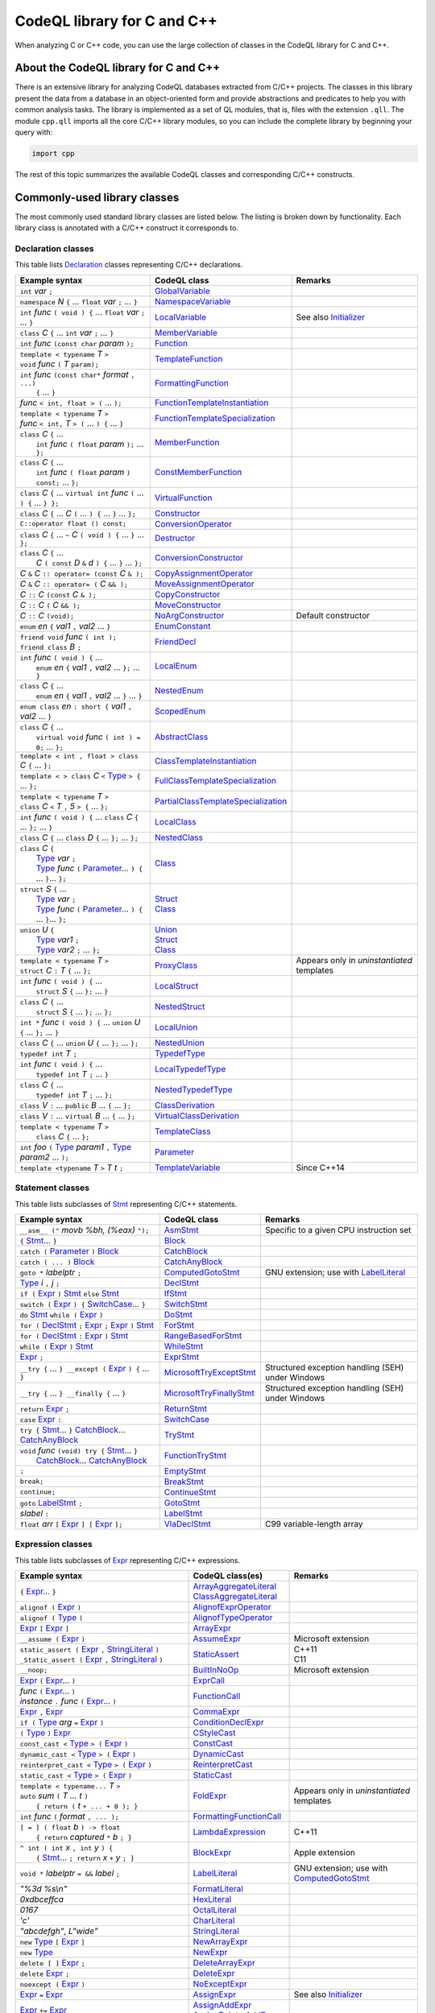 CodeQL library for C and C++
============================

When analyzing C or C++ code, you can use the large collection of classes in the CodeQL library for C and C++.

About the CodeQL library for C and C++
--------------------------------------

There is an extensive library for analyzing CodeQL databases extracted from C/C++ projects. The classes in this library present the data from a database in an object-oriented form and provide abstractions and predicates to help you with common analysis tasks. 
The library is implemented as a set of QL modules, that is, files with the extension ``.qll``. The module ``cpp.qll`` imports all the core C/C++ library modules, so you can include the complete library by beginning your query with:

.. code-block:: ql

   import cpp

The rest of this topic summarizes the available CodeQL classes and corresponding C/C++ constructs.

Commonly-used library classes
------------------------------

The most commonly used standard library classes are listed below.  The listing is broken down by functionality. Each library class is annotated with a C/C++ construct it corresponds to.

Declaration classes
~~~~~~~~~~~~~~~~~~~

This table lists `Declaration <https://help.semmle.com/qldoc/cpp/semmle/code/cpp/Declaration.qll/type.Declaration$Declaration.html>`__ classes representing C/C++ declarations.

+---------------------------------------------------------------------------------------------------------------------------------------------------------------------------------------------------------------------------------------------------------------------------------------------------------------------------------------------------------------------------------------------------------------------------------------------------------------------------------------------------------------------------------------------------------------------------------------------------------------------------------+-----------------------------------------------------------------------------------------------------------------------------------------------------------------------+----------------------------------------------------------------------------------------------------------------------------------------------------------------------------------------------------+
| Example syntax                                                                                                                                                                                                                                                                                                                                                                                                                                                                                                                                                                                                                  | CodeQL class                                                                                                                                                          | Remarks                                                                                                                                                                                            |
+=================================================================================================================================================================================================================================================================================================================================================================================================================================================================================================================================================================================================================================+=======================================================================================================================================================================+====================================================================================================================================================================================================+
| ``int`` *var* ``;``                                                                                                                                                                                                                                                                                                                                                                                                                                                                                                                                                                                                             | `GlobalVariable <https://help.semmle.com/qldoc/cpp/semmle/code/cpp/Variable.qll/type.Variable$GlobalVariable.html>`__                                                 |                                                                                                                                                                                                    |
+---------------------------------------------------------------------------------------------------------------------------------------------------------------------------------------------------------------------------------------------------------------------------------------------------------------------------------------------------------------------------------------------------------------------------------------------------------------------------------------------------------------------------------------------------------------------------------------------------------------------------------+-----------------------------------------------------------------------------------------------------------------------------------------------------------------------+----------------------------------------------------------------------------------------------------------------------------------------------------------------------------------------------------+
| ``namespace`` *N* ``{`` ... ``float`` *var* ``;`` ... ``}``                                                                                                                                                                                                                                                                                                                                                                                                                                                                                                                                                                     | `NamespaceVariable <https://help.semmle.com/qldoc/cpp/semmle/code/cpp/Variable.qll/type.Variable$NamespaceVariable.html>`__                                           |                                                                                                                                                                                                    |
+---------------------------------------------------------------------------------------------------------------------------------------------------------------------------------------------------------------------------------------------------------------------------------------------------------------------------------------------------------------------------------------------------------------------------------------------------------------------------------------------------------------------------------------------------------------------------------------------------------------------------------+-----------------------------------------------------------------------------------------------------------------------------------------------------------------------+----------------------------------------------------------------------------------------------------------------------------------------------------------------------------------------------------+
| ``int`` *func* ``( void ) {`` ... ``float`` *var* ``;`` ... ``}``                                                                                                                                                                                                                                                                                                                                                                                                                                                                                                                                                               | `LocalVariable <https://help.semmle.com/qldoc/cpp/semmle/code/cpp/Variable.qll/type.Variable$LocalVariable.html>`__                                                   | See also `Initializer <https://help.semmle.com/qldoc/cpp/semmle/code/cpp/Initializer.qll/type.Initializer$Initializer.html>`__                                                                     |
+---------------------------------------------------------------------------------------------------------------------------------------------------------------------------------------------------------------------------------------------------------------------------------------------------------------------------------------------------------------------------------------------------------------------------------------------------------------------------------------------------------------------------------------------------------------------------------------------------------------------------------+-----------------------------------------------------------------------------------------------------------------------------------------------------------------------+----------------------------------------------------------------------------------------------------------------------------------------------------------------------------------------------------+
| ``class`` *C* ``{`` ... ``int`` *var* ``;`` ... ``}``                                                                                                                                                                                                                                                                                                                                                                                                                                                                                                                                                                           | `MemberVariable <https://help.semmle.com/qldoc/cpp/semmle/code/cpp/Variable.qll/type.Variable$MemberVariable.html>`__                                                 |                                                                                                                                                                                                    |
+---------------------------------------------------------------------------------------------------------------------------------------------------------------------------------------------------------------------------------------------------------------------------------------------------------------------------------------------------------------------------------------------------------------------------------------------------------------------------------------------------------------------------------------------------------------------------------------------------------------------------------+-----------------------------------------------------------------------------------------------------------------------------------------------------------------------+----------------------------------------------------------------------------------------------------------------------------------------------------------------------------------------------------+
| ``int`` *func* ``(const char`` *param* ``);``                                                                                                                                                                                                                                                                                                                                                                                                                                                                                                                                                                                   | `Function <https://help.semmle.com/qldoc/cpp/semmle/code/cpp/Function.qll/type.Function$Function.html>`__                                                             |                                                                                                                                                                                                    |
+---------------------------------------------------------------------------------------------------------------------------------------------------------------------------------------------------------------------------------------------------------------------------------------------------------------------------------------------------------------------------------------------------------------------------------------------------------------------------------------------------------------------------------------------------------------------------------------------------------------------------------+-----------------------------------------------------------------------------------------------------------------------------------------------------------------------+----------------------------------------------------------------------------------------------------------------------------------------------------------------------------------------------------+
| | ``template < typename`` *T* ``>``                                                                                                                                                                                                                                                                                                                                                                                                                                                                                                                                                                                             | `TemplateFunction <https://help.semmle.com/qldoc/cpp/semmle/code/cpp/Function.qll/type.Function$TemplateFunction.html>`__                                             |                                                                                                                                                                                                    |
| | ``void`` *func* ``(`` *T* ``param);``                                                                                                                                                                                                                                                                                                                                                                                                                                                                                                                                                                                         |                                                                                                                                                                       |                                                                                                                                                                                                    |
+---------------------------------------------------------------------------------------------------------------------------------------------------------------------------------------------------------------------------------------------------------------------------------------------------------------------------------------------------------------------------------------------------------------------------------------------------------------------------------------------------------------------------------------------------------------------------------------------------------------------------------+-----------------------------------------------------------------------------------------------------------------------------------------------------------------------+----------------------------------------------------------------------------------------------------------------------------------------------------------------------------------------------------+
| | ``int`` *func* ``(const char*`` *format* ``, ...)``                                                                                                                                                                                                                                                                                                                                                                                                                                                                                                                                                                           | `FormattingFunction <https://help.semmle.com/qldoc/cpp/semmle/code/cpp/models/interfaces/FormattingFunction.qll/type.FormattingFunction$FormattingFunction.html>`__   |                                                                                                                                                                                                    |
| |  ``{`` ... ``}``                                                                                                                                                                                                                                                                                                                                                                                                                                                                                                                                                                                                              |                                                                                                                                                                       |                                                                                                                                                                                                    |
+---------------------------------------------------------------------------------------------------------------------------------------------------------------------------------------------------------------------------------------------------------------------------------------------------------------------------------------------------------------------------------------------------------------------------------------------------------------------------------------------------------------------------------------------------------------------------------------------------------------------------------+-----------------------------------------------------------------------------------------------------------------------------------------------------------------------+----------------------------------------------------------------------------------------------------------------------------------------------------------------------------------------------------+
| *func* ``< int, float > (`` ... ``);``                                                                                                                                                                                                                                                                                                                                                                                                                                                                                                                                                                                          | `FunctionTemplateInstantiation <https://help.semmle.com/qldoc/cpp/semmle/code/cpp/Function.qll/type.Function$FunctionTemplateInstantiation.html>`__                   |                                                                                                                                                                                                    |
+---------------------------------------------------------------------------------------------------------------------------------------------------------------------------------------------------------------------------------------------------------------------------------------------------------------------------------------------------------------------------------------------------------------------------------------------------------------------------------------------------------------------------------------------------------------------------------------------------------------------------------+-----------------------------------------------------------------------------------------------------------------------------------------------------------------------+----------------------------------------------------------------------------------------------------------------------------------------------------------------------------------------------------+
| | ``template < typename`` *T* ``>``                                                                                                                                                                                                                                                                                                                                                                                                                                                                                                                                                                                             | `FunctionTemplateSpecialization <https://help.semmle.com/qldoc/cpp/semmle/code/cpp/Function.qll/type.Function$FunctionTemplateSpecialization.html>`__                 |                                                                                                                                                                                                    |
| | *func* ``< int,`` *T* ``> (`` ... ``) {`` ... ``}``                                                                                                                                                                                                                                                                                                                                                                                                                                                                                                                                                                           |                                                                                                                                                                       |                                                                                                                                                                                                    |
+---------------------------------------------------------------------------------------------------------------------------------------------------------------------------------------------------------------------------------------------------------------------------------------------------------------------------------------------------------------------------------------------------------------------------------------------------------------------------------------------------------------------------------------------------------------------------------------------------------------------------------+-----------------------------------------------------------------------------------------------------------------------------------------------------------------------+----------------------------------------------------------------------------------------------------------------------------------------------------------------------------------------------------+
| | ``class`` *C* ``{`` ...                                                                                                                                                                                                                                                                                                                                                                                                                                                                                                                                                                                                       | `MemberFunction <https://help.semmle.com/qldoc/cpp/semmle/code/cpp/Function.qll/type.Function$MemberFunction.html>`__                                                 |                                                                                                                                                                                                    |
| |  ``int`` *func* ``( float`` *param* ``);`` ... ``};``                                                                                                                                                                                                                                                                                                                                                                                                                                                                                                                                                                         |                                                                                                                                                                       |                                                                                                                                                                                                    |
+---------------------------------------------------------------------------------------------------------------------------------------------------------------------------------------------------------------------------------------------------------------------------------------------------------------------------------------------------------------------------------------------------------------------------------------------------------------------------------------------------------------------------------------------------------------------------------------------------------------------------------+-----------------------------------------------------------------------------------------------------------------------------------------------------------------------+----------------------------------------------------------------------------------------------------------------------------------------------------------------------------------------------------+
| | ``class`` *C* ``{`` ...                                                                                                                                                                                                                                                                                                                                                                                                                                                                                                                                                                                                       | `ConstMemberFunction <https://help.semmle.com/qldoc/cpp/semmle/code/cpp/Function.qll/type.Function$ConstMemberFunction.html>`__                                       |                                                                                                                                                                                                    |
| |  ``int`` *func* ``( float`` *param* ``) const;`` ... ``};``                                                                                                                                                                                                                                                                                                                                                                                                                                                                                                                                                                   |                                                                                                                                                                       |                                                                                                                                                                                                    |
+---------------------------------------------------------------------------------------------------------------------------------------------------------------------------------------------------------------------------------------------------------------------------------------------------------------------------------------------------------------------------------------------------------------------------------------------------------------------------------------------------------------------------------------------------------------------------------------------------------------------------------+-----------------------------------------------------------------------------------------------------------------------------------------------------------------------+----------------------------------------------------------------------------------------------------------------------------------------------------------------------------------------------------+
| ``class`` *C* ``{`` ... ``virtual int`` *func* ``(`` ... ``) {`` ... ``} };``                                                                                                                                                                                                                                                                                                                                                                                                                                                                                                                                                   | `VirtualFunction <https://help.semmle.com/qldoc/cpp/semmle/code/cpp/Function.qll/type.Function$VirtualFunction.html>`__                                               |                                                                                                                                                                                                    |
+---------------------------------------------------------------------------------------------------------------------------------------------------------------------------------------------------------------------------------------------------------------------------------------------------------------------------------------------------------------------------------------------------------------------------------------------------------------------------------------------------------------------------------------------------------------------------------------------------------------------------------+-----------------------------------------------------------------------------------------------------------------------------------------------------------------------+----------------------------------------------------------------------------------------------------------------------------------------------------------------------------------------------------+
| ``class`` *C* ``{`` ... *C* ``(`` ... ``) {`` ... ``}`` ... ``};``                                                                                                                                                                                                                                                                                                                                                                                                                                                                                                                                                              | `Constructor <https://help.semmle.com/qldoc/cpp/semmle/code/cpp/Function.qll/type.Function$Constructor.html>`__                                                       |                                                                                                                                                                                                    |
+---------------------------------------------------------------------------------------------------------------------------------------------------------------------------------------------------------------------------------------------------------------------------------------------------------------------------------------------------------------------------------------------------------------------------------------------------------------------------------------------------------------------------------------------------------------------------------------------------------------------------------+-----------------------------------------------------------------------------------------------------------------------------------------------------------------------+----------------------------------------------------------------------------------------------------------------------------------------------------------------------------------------------------+
| ``C::operator float () const;``                                                                                                                                                                                                                                                                                                                                                                                                                                                                                                                                                                                                 | `ConversionOperator <https://help.semmle.com/qldoc/cpp/semmle/code/cpp/Function.qll/type.Function$ConversionOperator.html>`__                                         |                                                                                                                                                                                                    |
+---------------------------------------------------------------------------------------------------------------------------------------------------------------------------------------------------------------------------------------------------------------------------------------------------------------------------------------------------------------------------------------------------------------------------------------------------------------------------------------------------------------------------------------------------------------------------------------------------------------------------------+-----------------------------------------------------------------------------------------------------------------------------------------------------------------------+----------------------------------------------------------------------------------------------------------------------------------------------------------------------------------------------------+
| ``class`` *C* ``{`` ...  ``~`` *C* ``( void ) {`` ... ``}`` ... ``};``                                                                                                                                                                                                                                                                                                                                                                                                                                                                                                                                                          | `Destructor <https://help.semmle.com/qldoc/cpp/semmle/code/cpp/Function.qll/type.Function$Destructor.html>`__                                                         |                                                                                                                                                                                                    |
+---------------------------------------------------------------------------------------------------------------------------------------------------------------------------------------------------------------------------------------------------------------------------------------------------------------------------------------------------------------------------------------------------------------------------------------------------------------------------------------------------------------------------------------------------------------------------------------------------------------------------------+-----------------------------------------------------------------------------------------------------------------------------------------------------------------------+----------------------------------------------------------------------------------------------------------------------------------------------------------------------------------------------------+
| | ``class`` *C* ``{`` ...                                                                                                                                                                                                                                                                                                                                                                                                                                                                                                                                                                                                       | `ConversionConstructor <https://help.semmle.com/qldoc/cpp/semmle/code/cpp/Function.qll/type.Function$ConversionConstructor.html>`__                                   |                                                                                                                                                                                                    |
| |  *C* ``( const`` *D* ``&`` *d* ``) {`` ... ``}`` ... ``};``                                                                                                                                                                                                                                                                                                                                                                                                                                                                                                                                                                   |                                                                                                                                                                       |                                                                                                                                                                                                    |
+---------------------------------------------------------------------------------------------------------------------------------------------------------------------------------------------------------------------------------------------------------------------------------------------------------------------------------------------------------------------------------------------------------------------------------------------------------------------------------------------------------------------------------------------------------------------------------------------------------------------------------+-----------------------------------------------------------------------------------------------------------------------------------------------------------------------+----------------------------------------------------------------------------------------------------------------------------------------------------------------------------------------------------+
| *C* ``&`` *C* ``:: operator= (const`` *C* ``& );``                                                                                                                                                                                                                                                                                                                                                                                                                                                                                                                                                                              | `CopyAssignmentOperator <https://help.semmle.com/qldoc/cpp/semmle/code/cpp/Function.qll/type.Function$CopyAssignmentOperator.html>`__                                 |                                                                                                                                                                                                    |
+---------------------------------------------------------------------------------------------------------------------------------------------------------------------------------------------------------------------------------------------------------------------------------------------------------------------------------------------------------------------------------------------------------------------------------------------------------------------------------------------------------------------------------------------------------------------------------------------------------------------------------+-----------------------------------------------------------------------------------------------------------------------------------------------------------------------+----------------------------------------------------------------------------------------------------------------------------------------------------------------------------------------------------+
| *C* ``&`` *C* ``:: operator= (`` *C* ``&& );``                                                                                                                                                                                                                                                                                                                                                                                                                                                                                                                                                                                  | `MoveAssignmentOperator <https://help.semmle.com/qldoc/cpp/semmle/code/cpp/Function.qll/type.Function$MoveAssignmentOperator.html>`__                                 |                                                                                                                                                                                                    |
+---------------------------------------------------------------------------------------------------------------------------------------------------------------------------------------------------------------------------------------------------------------------------------------------------------------------------------------------------------------------------------------------------------------------------------------------------------------------------------------------------------------------------------------------------------------------------------------------------------------------------------+-----------------------------------------------------------------------------------------------------------------------------------------------------------------------+----------------------------------------------------------------------------------------------------------------------------------------------------------------------------------------------------+
| *C* ``::`` *C* ``(const`` *C* ``& );``                                                                                                                                                                                                                                                                                                                                                                                                                                                                                                                                                                                          | `CopyConstructor <https://help.semmle.com/qldoc/cpp/semmle/code/cpp/Function.qll/type.Function$CopyConstructor.html>`__                                               |                                                                                                                                                                                                    |
+---------------------------------------------------------------------------------------------------------------------------------------------------------------------------------------------------------------------------------------------------------------------------------------------------------------------------------------------------------------------------------------------------------------------------------------------------------------------------------------------------------------------------------------------------------------------------------------------------------------------------------+-----------------------------------------------------------------------------------------------------------------------------------------------------------------------+----------------------------------------------------------------------------------------------------------------------------------------------------------------------------------------------------+
| *C* ``::`` *C* ``(`` *C* ``&& );``                                                                                                                                                                                                                                                                                                                                                                                                                                                                                                                                                                                              | `MoveConstructor <https://help.semmle.com/qldoc/cpp/semmle/code/cpp/Function.qll/type.Function$MoveConstructor.html>`__                                               |                                                                                                                                                                                                    |
+---------------------------------------------------------------------------------------------------------------------------------------------------------------------------------------------------------------------------------------------------------------------------------------------------------------------------------------------------------------------------------------------------------------------------------------------------------------------------------------------------------------------------------------------------------------------------------------------------------------------------------+-----------------------------------------------------------------------------------------------------------------------------------------------------------------------+----------------------------------------------------------------------------------------------------------------------------------------------------------------------------------------------------+
| *C* ``::`` *C* ``(void);``                                                                                                                                                                                                                                                                                                                                                                                                                                                                                                                                                                                                      | `NoArgConstructor <https://help.semmle.com/qldoc/cpp/semmle/code/cpp/Function.qll/type.Function$NoArgConstructor.html>`__                                             | Default constructor                                                                                                                                                                                |
+---------------------------------------------------------------------------------------------------------------------------------------------------------------------------------------------------------------------------------------------------------------------------------------------------------------------------------------------------------------------------------------------------------------------------------------------------------------------------------------------------------------------------------------------------------------------------------------------------------------------------------+-----------------------------------------------------------------------------------------------------------------------------------------------------------------------+----------------------------------------------------------------------------------------------------------------------------------------------------------------------------------------------------+
| ``enum`` *en* ``{`` *val1* ``,`` *val2* ... ``}``                                                                                                                                                                                                                                                                                                                                                                                                                                                                                                                                                                               | `EnumConstant <https://help.semmle.com/qldoc/cpp/semmle/code/cpp/Enum.qll/type.Enum$EnumConstant.html>`__                                                             |                                                                                                                                                                                                    |
+---------------------------------------------------------------------------------------------------------------------------------------------------------------------------------------------------------------------------------------------------------------------------------------------------------------------------------------------------------------------------------------------------------------------------------------------------------------------------------------------------------------------------------------------------------------------------------------------------------------------------------+-----------------------------------------------------------------------------------------------------------------------------------------------------------------------+----------------------------------------------------------------------------------------------------------------------------------------------------------------------------------------------------+
| | ``friend void`` *func* ``( int );``                                                                                                                                                                                                                                                                                                                                                                                                                                                                                                                                                                                           | `FriendDecl <https://help.semmle.com/qldoc/cpp/semmle/code/cpp/FriendDecl.qll/type.FriendDecl$FriendDecl.html>`__                                                     |                                                                                                                                                                                                    |
| | ``friend class`` *B* ``;``                                                                                                                                                                                                                                                                                                                                                                                                                                                                                                                                                                                                    |                                                                                                                                                                       |                                                                                                                                                                                                    |
+---------------------------------------------------------------------------------------------------------------------------------------------------------------------------------------------------------------------------------------------------------------------------------------------------------------------------------------------------------------------------------------------------------------------------------------------------------------------------------------------------------------------------------------------------------------------------------------------------------------------------------+-----------------------------------------------------------------------------------------------------------------------------------------------------------------------+----------------------------------------------------------------------------------------------------------------------------------------------------------------------------------------------------+
| | ``int`` *func* ``( void ) {`` ...                                                                                                                                                                                                                                                                                                                                                                                                                                                                                                                                                                                             | `LocalEnum <https://help.semmle.com/qldoc/cpp/semmle/code/cpp/Enum.qll/type.Enum$LocalEnum.html>`__                                                                   |                                                                                                                                                                                                    |
| |  ``enum`` *en* ``{`` *val1* ``,`` *val2* ... ``};`` ... ``}``                                                                                                                                                                                                                                                                                                                                                                                                                                                                                                                                                                 |                                                                                                                                                                       |                                                                                                                                                                                                    |
+---------------------------------------------------------------------------------------------------------------------------------------------------------------------------------------------------------------------------------------------------------------------------------------------------------------------------------------------------------------------------------------------------------------------------------------------------------------------------------------------------------------------------------------------------------------------------------------------------------------------------------+-----------------------------------------------------------------------------------------------------------------------------------------------------------------------+----------------------------------------------------------------------------------------------------------------------------------------------------------------------------------------------------+
| | ``class`` *C* ``{`` ...                                                                                                                                                                                                                                                                                                                                                                                                                                                                                                                                                                                                       | `NestedEnum <https://help.semmle.com/qldoc/cpp/semmle/code/cpp/Enum.qll/type.Enum$NestedEnum.html>`__                                                                 |                                                                                                                                                                                                    |
| |  ``enum`` *en* ``{`` *val1* ``,`` *val2* ... ``}`` ... ``}``                                                                                                                                                                                                                                                                                                                                                                                                                                                                                                                                                                  |                                                                                                                                                                       |                                                                                                                                                                                                    |
+---------------------------------------------------------------------------------------------------------------------------------------------------------------------------------------------------------------------------------------------------------------------------------------------------------------------------------------------------------------------------------------------------------------------------------------------------------------------------------------------------------------------------------------------------------------------------------------------------------------------------------+-----------------------------------------------------------------------------------------------------------------------------------------------------------------------+----------------------------------------------------------------------------------------------------------------------------------------------------------------------------------------------------+
| ``enum class`` *en* ``: short {`` *val1* ``,`` *val2* ... ``}``                                                                                                                                                                                                                                                                                                                                                                                                                                                                                                                                                                 | `ScopedEnum <https://help.semmle.com/qldoc/cpp/semmle/code/cpp/Enum.qll/type.Enum$ScopedEnum.html>`__                                                                 |                                                                                                                                                                                                    |
+---------------------------------------------------------------------------------------------------------------------------------------------------------------------------------------------------------------------------------------------------------------------------------------------------------------------------------------------------------------------------------------------------------------------------------------------------------------------------------------------------------------------------------------------------------------------------------------------------------------------------------+-----------------------------------------------------------------------------------------------------------------------------------------------------------------------+----------------------------------------------------------------------------------------------------------------------------------------------------------------------------------------------------+
| | ``class`` *C* ``{`` ...                                                                                                                                                                                                                                                                                                                                                                                                                                                                                                                                                                                                       | `AbstractClass <https://help.semmle.com/qldoc/cpp/semmle/code/cpp/Class.qll/type.Class$AbstractClass.html>`__                                                         |                                                                                                                                                                                                    |
| |  ``virtual void`` *func* ``( int ) = 0;`` ... ``};``                                                                                                                                                                                                                                                                                                                                                                                                                                                                                                                                                                          |                                                                                                                                                                       |                                                                                                                                                                                                    |
+---------------------------------------------------------------------------------------------------------------------------------------------------------------------------------------------------------------------------------------------------------------------------------------------------------------------------------------------------------------------------------------------------------------------------------------------------------------------------------------------------------------------------------------------------------------------------------------------------------------------------------+-----------------------------------------------------------------------------------------------------------------------------------------------------------------------+----------------------------------------------------------------------------------------------------------------------------------------------------------------------------------------------------+
| ``template < int , float > class`` *C* ``{`` ... ``};``                                                                                                                                                                                                                                                                                                                                                                                                                                                                                                                                                                         | `ClassTemplateInstantiation <https://help.semmle.com/qldoc/cpp/semmle/code/cpp/Class.qll/type.Class$ClassTemplateInstantiation.html>`__                               |                                                                                                                                                                                                    |
+---------------------------------------------------------------------------------------------------------------------------------------------------------------------------------------------------------------------------------------------------------------------------------------------------------------------------------------------------------------------------------------------------------------------------------------------------------------------------------------------------------------------------------------------------------------------------------------------------------------------------------+-----------------------------------------------------------------------------------------------------------------------------------------------------------------------+----------------------------------------------------------------------------------------------------------------------------------------------------------------------------------------------------+
| ``template < > class`` *C* ``<`` `Type <https://help.semmle.com/qldoc/cpp/semmle/code/cpp/Type.qll/type.Type$Type.html>`__ ``> {`` ... ``};``                                                                                                                                                                                                                                                                                                                                                                                                                                                                                   | `FullClassTemplateSpecialization <https://help.semmle.com/qldoc/cpp/semmle/code/cpp/Class.qll/type.Class$FullClassTemplateSpecialization.html>`__                     |                                                                                                                                                                                                    |
+---------------------------------------------------------------------------------------------------------------------------------------------------------------------------------------------------------------------------------------------------------------------------------------------------------------------------------------------------------------------------------------------------------------------------------------------------------------------------------------------------------------------------------------------------------------------------------------------------------------------------------+-----------------------------------------------------------------------------------------------------------------------------------------------------------------------+----------------------------------------------------------------------------------------------------------------------------------------------------------------------------------------------------+
| | ``template < typename`` *T* ``>``                                                                                                                                                                                                                                                                                                                                                                                                                                                                                                                                                                                             | `PartialClassTemplateSpecialization <https://help.semmle.com/qldoc/cpp/semmle/code/cpp/Class.qll/type.Class$PartialClassTemplateSpecialization.html>`__               |                                                                                                                                                                                                    |
| | ``class`` *C* ``<`` *T* ``,`` *5* ``> {`` ... ``};``                                                                                                                                                                                                                                                                                                                                                                                                                                                                                                                                                                          |                                                                                                                                                                       |                                                                                                                                                                                                    |
+---------------------------------------------------------------------------------------------------------------------------------------------------------------------------------------------------------------------------------------------------------------------------------------------------------------------------------------------------------------------------------------------------------------------------------------------------------------------------------------------------------------------------------------------------------------------------------------------------------------------------------+-----------------------------------------------------------------------------------------------------------------------------------------------------------------------+----------------------------------------------------------------------------------------------------------------------------------------------------------------------------------------------------+
| ``int`` *func* ``( void ) {`` ... ``class`` *C* ``{`` ... ``};`` ... ``}``                                                                                                                                                                                                                                                                                                                                                                                                                                                                                                                                                      | `LocalClass <https://help.semmle.com/qldoc/cpp/semmle/code/cpp/Class.qll/type.Class$LocalClass.html>`__                                                               |                                                                                                                                                                                                    |
+---------------------------------------------------------------------------------------------------------------------------------------------------------------------------------------------------------------------------------------------------------------------------------------------------------------------------------------------------------------------------------------------------------------------------------------------------------------------------------------------------------------------------------------------------------------------------------------------------------------------------------+-----------------------------------------------------------------------------------------------------------------------------------------------------------------------+----------------------------------------------------------------------------------------------------------------------------------------------------------------------------------------------------+
| ``class`` *C* ``{`` ... ``class`` *D* ``{`` ... ``};`` ... ``};``                                                                                                                                                                                                                                                                                                                                                                                                                                                                                                                                                               | `NestedClass <https://help.semmle.com/qldoc/cpp/semmle/code/cpp/Class.qll/type.Class$NestedClass.html>`__                                                             |                                                                                                                                                                                                    |
+---------------------------------------------------------------------------------------------------------------------------------------------------------------------------------------------------------------------------------------------------------------------------------------------------------------------------------------------------------------------------------------------------------------------------------------------------------------------------------------------------------------------------------------------------------------------------------------------------------------------------------+-----------------------------------------------------------------------------------------------------------------------------------------------------------------------+----------------------------------------------------------------------------------------------------------------------------------------------------------------------------------------------------+
| | ``class`` *C* ``{``                                                                                                                                                                                                                                                                                                                                                                                                                                                                                                                                                                                                           | `Class <https://help.semmle.com/qldoc/cpp/semmle/code/cpp/Class.qll/type.Class$Class.html>`__                                                                         |                                                                                                                                                                                                    |
| |  `Type <https://help.semmle.com/qldoc/cpp/semmle/code/cpp/Type.qll/type.Type$Type.html>`__ *var* ``;``                                                                                                                                                                                                                                                                                                                                                                                                                                                                                                                        |                                                                                                                                                                       |                                                                                                                                                                                                    |
| |  `Type <https://help.semmle.com/qldoc/cpp/semmle/code/cpp/Type.qll/type.Type$Type.html>`__ *func* ``(`` `Parameter <https://help.semmle.com/qldoc/cpp/semmle/code/cpp/Parameter.qll/type.Parameter$Parameter.html>`__... ``) {`` ... ``}``... ``};``                                                                                                                                                                                                                                                                                                                                                                          |                                                                                                                                                                       |                                                                                                                                                                                                    |
+---------------------------------------------------------------------------------------------------------------------------------------------------------------------------------------------------------------------------------------------------------------------------------------------------------------------------------------------------------------------------------------------------------------------------------------------------------------------------------------------------------------------------------------------------------------------------------------------------------------------------------+-----------------------------------------------------------------------------------------------------------------------------------------------------------------------+----------------------------------------------------------------------------------------------------------------------------------------------------------------------------------------------------+
| | ``struct`` *S* ``{`` ...                                                                                                                                                                                                                                                                                                                                                                                                                                                                                                                                                                                                      | | `Struct <https://help.semmle.com/qldoc/cpp/semmle/code/cpp/Struct.qll/type.Struct$Struct.html>`__                                                                   |                                                                                                                                                                                                    |
| |  `Type <https://help.semmle.com/qldoc/cpp/semmle/code/cpp/Type.qll/type.Type$Type.html>`__ *var* ``;``                                                                                                                                                                                                                                                                                                                                                                                                                                                                                                                        | | `Class <https://help.semmle.com/qldoc/cpp/semmle/code/cpp/Class.qll/type.Class$Class.html>`__                                                                       |                                                                                                                                                                                                    |
| |  `Type <https://help.semmle.com/qldoc/cpp/semmle/code/cpp/Type.qll/type.Type$Type.html>`__ *func* ``(`` `Parameter <https://help.semmle.com/qldoc/cpp/semmle/code/cpp/Parameter.qll/type.Parameter$Parameter.html>`__... ``) {`` ... ``}``... ``};``                                                                                                                                                                                                                                                                                                                                                                          |                                                                                                                                                                       |                                                                                                                                                                                                    |
+---------------------------------------------------------------------------------------------------------------------------------------------------------------------------------------------------------------------------------------------------------------------------------------------------------------------------------------------------------------------------------------------------------------------------------------------------------------------------------------------------------------------------------------------------------------------------------------------------------------------------------+-----------------------------------------------------------------------------------------------------------------------------------------------------------------------+----------------------------------------------------------------------------------------------------------------------------------------------------------------------------------------------------+
| | ``union`` *U* ``{``                                                                                                                                                                                                                                                                                                                                                                                                                                                                                                                                                                                                           | | `Union <https://help.semmle.com/qldoc/cpp/semmle/code/cpp/Union.qll/type.Union$Union.html>`__                                                                       |                                                                                                                                                                                                    |
| |  `Type <https://help.semmle.com/qldoc/cpp/semmle/code/cpp/Type.qll/type.Type$Type.html>`__ *var1* ``;``                                                                                                                                                                                                                                                                                                                                                                                                                                                                                                                       | | `Struct <https://help.semmle.com/qldoc/cpp/semmle/code/cpp/Struct.qll/type.Struct$Struct.html>`__                                                                   |                                                                                                                                                                                                    |
| |  `Type <https://help.semmle.com/qldoc/cpp/semmle/code/cpp/Type.qll/type.Type$Type.html>`__ *var2* ``;`` ... ``};``                                                                                                                                                                                                                                                                                                                                                                                                                                                                                                            | | `Class <https://help.semmle.com/qldoc/cpp/semmle/code/cpp/Class.qll/type.Class$Class.html>`__                                                                       |                                                                                                                                                                                                    |
+---------------------------------------------------------------------------------------------------------------------------------------------------------------------------------------------------------------------------------------------------------------------------------------------------------------------------------------------------------------------------------------------------------------------------------------------------------------------------------------------------------------------------------------------------------------------------------------------------------------------------------+-----------------------------------------------------------------------------------------------------------------------------------------------------------------------+----------------------------------------------------------------------------------------------------------------------------------------------------------------------------------------------------+
| | ``template < typename`` *T* ``>``                                                                                                                                                                                                                                                                                                                                                                                                                                                                                                                                                                                             | `ProxyClass <https://help.semmle.com/qldoc/cpp/semmle/code/cpp/Class.qll/type.Class$ProxyClass.html>`__                                                               | Appears only in *uninstantiated* templates                                                                                                                                                         |
| | ``struct`` *C* ``:`` *T* ``{`` ... ``};``                                                                                                                                                                                                                                                                                                                                                                                                                                                                                                                                                                                     |                                                                                                                                                                       |                                                                                                                                                                                                    |
+---------------------------------------------------------------------------------------------------------------------------------------------------------------------------------------------------------------------------------------------------------------------------------------------------------------------------------------------------------------------------------------------------------------------------------------------------------------------------------------------------------------------------------------------------------------------------------------------------------------------------------+-----------------------------------------------------------------------------------------------------------------------------------------------------------------------+----------------------------------------------------------------------------------------------------------------------------------------------------------------------------------------------------+
| | ``int`` *func* ``( void ) {`` ...                                                                                                                                                                                                                                                                                                                                                                                                                                                                                                                                                                                             | `LocalStruct <https://help.semmle.com/qldoc/cpp/semmle/code/cpp/Struct.qll/type.Struct$LocalStruct.html>`__                                                           |                                                                                                                                                                                                    |
| |  ``struct`` *S* ``{`` ... ``};`` ... ``}``                                                                                                                                                                                                                                                                                                                                                                                                                                                                                                                                                                                    |                                                                                                                                                                       |                                                                                                                                                                                                    |
+---------------------------------------------------------------------------------------------------------------------------------------------------------------------------------------------------------------------------------------------------------------------------------------------------------------------------------------------------------------------------------------------------------------------------------------------------------------------------------------------------------------------------------------------------------------------------------------------------------------------------------+-----------------------------------------------------------------------------------------------------------------------------------------------------------------------+----------------------------------------------------------------------------------------------------------------------------------------------------------------------------------------------------+
| | ``class`` *C* ``{`` ...                                                                                                                                                                                                                                                                                                                                                                                                                                                                                                                                                                                                       | `NestedStruct <https://help.semmle.com/qldoc/cpp/semmle/code/cpp/Struct.qll/type.Struct$NestedStruct.html>`__                                                         |                                                                                                                                                                                                    |
| |  ``struct`` *S* ``{`` ... ``};`` ... ``};``                                                                                                                                                                                                                                                                                                                                                                                                                                                                                                                                                                                   |                                                                                                                                                                       |                                                                                                                                                                                                    |
+---------------------------------------------------------------------------------------------------------------------------------------------------------------------------------------------------------------------------------------------------------------------------------------------------------------------------------------------------------------------------------------------------------------------------------------------------------------------------------------------------------------------------------------------------------------------------------------------------------------------------------+-----------------------------------------------------------------------------------------------------------------------------------------------------------------------+----------------------------------------------------------------------------------------------------------------------------------------------------------------------------------------------------+
| ``int *`` *func* ``( void ) {`` ... ``union`` *U* ``{`` ... ``};`` ... ``}``                                                                                                                                                                                                                                                                                                                                                                                                                                                                                                                                                    | `LocalUnion <https://help.semmle.com/qldoc/cpp/semmle/code/cpp/Union.qll/type.Union$LocalUnion.html>`__                                                               |                                                                                                                                                                                                    |
+---------------------------------------------------------------------------------------------------------------------------------------------------------------------------------------------------------------------------------------------------------------------------------------------------------------------------------------------------------------------------------------------------------------------------------------------------------------------------------------------------------------------------------------------------------------------------------------------------------------------------------+-----------------------------------------------------------------------------------------------------------------------------------------------------------------------+----------------------------------------------------------------------------------------------------------------------------------------------------------------------------------------------------+
| ``class`` *C* ``{`` ... ``union`` *U* ``{`` ... ``};`` ... ``};``                                                                                                                                                                                                                                                                                                                                                                                                                                                                                                                                                               | `NestedUnion <https://help.semmle.com/qldoc/cpp/semmle/code/cpp/Union.qll/type.Union$NestedUnion.html>`__                                                             |                                                                                                                                                                                                    |
+---------------------------------------------------------------------------------------------------------------------------------------------------------------------------------------------------------------------------------------------------------------------------------------------------------------------------------------------------------------------------------------------------------------------------------------------------------------------------------------------------------------------------------------------------------------------------------------------------------------------------------+-----------------------------------------------------------------------------------------------------------------------------------------------------------------------+----------------------------------------------------------------------------------------------------------------------------------------------------------------------------------------------------+
| ``typedef int`` *T* ``;``                                                                                                                                                                                                                                                                                                                                                                                                                                                                                                                                                                                                       | `TypedefType <https://help.semmle.com/qldoc/cpp/semmle/code/cpp/TypedefType.qll/type.TypedefType$TypedefType.html>`__                                                 |                                                                                                                                                                                                    |
+---------------------------------------------------------------------------------------------------------------------------------------------------------------------------------------------------------------------------------------------------------------------------------------------------------------------------------------------------------------------------------------------------------------------------------------------------------------------------------------------------------------------------------------------------------------------------------------------------------------------------------+-----------------------------------------------------------------------------------------------------------------------------------------------------------------------+----------------------------------------------------------------------------------------------------------------------------------------------------------------------------------------------------+
| | ``int`` *func* ``( void ) {`` ...                                                                                                                                                                                                                                                                                                                                                                                                                                                                                                                                                                                             | `LocalTypedefType <https://help.semmle.com/qldoc/cpp/semmle/code/cpp/TypedefType.qll/type.TypedefType$LocalTypedefType.html>`__                                       |                                                                                                                                                                                                    |
| |  ``typedef int`` *T* ``;`` ... ``}``                                                                                                                                                                                                                                                                                                                                                                                                                                                                                                                                                                                          |                                                                                                                                                                       |                                                                                                                                                                                                    |
+---------------------------------------------------------------------------------------------------------------------------------------------------------------------------------------------------------------------------------------------------------------------------------------------------------------------------------------------------------------------------------------------------------------------------------------------------------------------------------------------------------------------------------------------------------------------------------------------------------------------------------+-----------------------------------------------------------------------------------------------------------------------------------------------------------------------+----------------------------------------------------------------------------------------------------------------------------------------------------------------------------------------------------+
| | ``class`` *C* ``{`` ...                                                                                                                                                                                                                                                                                                                                                                                                                                                                                                                                                                                                       | `NestedTypedefType <https://help.semmle.com/qldoc/cpp/semmle/code/cpp/TypedefType.qll/type.TypedefType$NestedTypedefType.html>`__                                     |                                                                                                                                                                                                    |
| |  ``typedef int`` *T* ``;`` ... ``};``                                                                                                                                                                                                                                                                                                                                                                                                                                                                                                                                                                                         |                                                                                                                                                                       |                                                                                                                                                                                                    |
+---------------------------------------------------------------------------------------------------------------------------------------------------------------------------------------------------------------------------------------------------------------------------------------------------------------------------------------------------------------------------------------------------------------------------------------------------------------------------------------------------------------------------------------------------------------------------------------------------------------------------------+-----------------------------------------------------------------------------------------------------------------------------------------------------------------------+----------------------------------------------------------------------------------------------------------------------------------------------------------------------------------------------------+
| ``class`` *V* ``:`` ... ``public`` *B* ... ``{`` ... ``};``                                                                                                                                                                                                                                                                                                                                                                                                                                                                                                                                                                     | `ClassDerivation <https://help.semmle.com/qldoc/cpp/semmle/code/cpp/Class.qll/type.Class$ClassDerivation.html>`__                                                     |                                                                                                                                                                                                    |
+---------------------------------------------------------------------------------------------------------------------------------------------------------------------------------------------------------------------------------------------------------------------------------------------------------------------------------------------------------------------------------------------------------------------------------------------------------------------------------------------------------------------------------------------------------------------------------------------------------------------------------+-----------------------------------------------------------------------------------------------------------------------------------------------------------------------+----------------------------------------------------------------------------------------------------------------------------------------------------------------------------------------------------+
| ``class`` *V* ``:`` ... ``virtual`` *B* ... ``{`` ... ``};``                                                                                                                                                                                                                                                                                                                                                                                                                                                                                                                                                                    | `VirtualClassDerivation <https://help.semmle.com/qldoc/cpp/semmle/code/cpp/Class.qll/type.Class$VirtualClassDerivation.html>`__                                       |                                                                                                                                                                                                    |
+---------------------------------------------------------------------------------------------------------------------------------------------------------------------------------------------------------------------------------------------------------------------------------------------------------------------------------------------------------------------------------------------------------------------------------------------------------------------------------------------------------------------------------------------------------------------------------------------------------------------------------+-----------------------------------------------------------------------------------------------------------------------------------------------------------------------+----------------------------------------------------------------------------------------------------------------------------------------------------------------------------------------------------+
| | ``template < typename`` *T* ``>``                                                                                                                                                                                                                                                                                                                                                                                                                                                                                                                                                                                             | `TemplateClass <https://help.semmle.com/qldoc/cpp/semmle/code/cpp/Class.qll/type.Class$TemplateClass.html>`__                                                         |                                                                                                                                                                                                    |
| |  ``class`` *C* ``{`` ... ``};``                                                                                                                                                                                                                                                                                                                                                                                                                                                                                                                                                                                               |                                                                                                                                                                       |                                                                                                                                                                                                    |
+---------------------------------------------------------------------------------------------------------------------------------------------------------------------------------------------------------------------------------------------------------------------------------------------------------------------------------------------------------------------------------------------------------------------------------------------------------------------------------------------------------------------------------------------------------------------------------------------------------------------------------+-----------------------------------------------------------------------------------------------------------------------------------------------------------------------+----------------------------------------------------------------------------------------------------------------------------------------------------------------------------------------------------+
| ``int`` *foo* ``(`` `Type <https://help.semmle.com/qldoc/cpp/semmle/code/cpp/Type.qll/type.Type$Type.html>`__ *param1* ``,`` `Type <https://help.semmle.com/qldoc/cpp/semmle/code/cpp/Type.qll/type.Type$Type.html>`__ *param2* ... ``);``                                                                                                                                                                                                                                                                                                                                                                                      | `Parameter <https://help.semmle.com/qldoc/cpp/semmle/code/cpp/Parameter.qll/type.Parameter$Parameter.html>`__                                                         |                                                                                                                                                                                                    |
+---------------------------------------------------------------------------------------------------------------------------------------------------------------------------------------------------------------------------------------------------------------------------------------------------------------------------------------------------------------------------------------------------------------------------------------------------------------------------------------------------------------------------------------------------------------------------------------------------------------------------------+-----------------------------------------------------------------------------------------------------------------------------------------------------------------------+----------------------------------------------------------------------------------------------------------------------------------------------------------------------------------------------------+
| ``template <typename`` *T* ``>`` *T* *t* ``;``                                                                                                                                                                                                                                                                                                                                                                                                                                                                                                                                                                                  | `TemplateVariable <https://help.semmle.com/qldoc/cpp/semmle/code/cpp/Variable.qll/type.Variable$TemplateVariable.html>`__                                             | Since C++14                                                                                                                                                                                        |
+---------------------------------------------------------------------------------------------------------------------------------------------------------------------------------------------------------------------------------------------------------------------------------------------------------------------------------------------------------------------------------------------------------------------------------------------------------------------------------------------------------------------------------------------------------------------------------------------------------------------------------+-----------------------------------------------------------------------------------------------------------------------------------------------------------------------+----------------------------------------------------------------------------------------------------------------------------------------------------------------------------------------------------+


Statement classes
~~~~~~~~~~~~~~~~~

This table lists subclasses of `Stmt <https://help.semmle.com/qldoc/cpp/semmle/code/cpp/stmts/Stmt.qll/type.Stmt$Stmt.html>`__ representing C/C++ statements.

+---------------------------------------------------------------------------------------------------------------------------------------------------------------------------------------------------------------------------------------------------------------------------------------------------------------------------------------------------------------------------------------------------------------------------------------------------------------------------------------------------------------------------------------------------------------+------------------------------------------------------------------------------------------------------------------------------------------------------------------+---------------------------------------------------------------------------------------------------------------------------------------------------------------------------------------------------------------------------------------------------------------------------------------------------+
| Example syntax                                                                                                                                                                                                                                                                                                                                                                                                                                                                                                                                                | CodeQL class                                                                                                                                                     | Remarks                                                                                                                                                                                                                                                                                           |
+===============================================================================================================================================================================================================================================================================================================================================================================================================================================================================================================================================================+==================================================================================================================================================================+===================================================================================================================================================================================================================================================================================================+
| ``__asm__ ("`` *movb %bh, (%eax)* ``");``                                                                                                                                                                                                                                                                                                                                                                                                                                                                                                                     | `AsmStmt <https://help.semmle.com/qldoc/cpp/semmle/code/cpp/stmts/Stmt.qll/type.Stmt$AsmStmt.html>`__                                                            | Specific to a given CPU instruction set                                                                                                                                                                                                                                                           |
+---------------------------------------------------------------------------------------------------------------------------------------------------------------------------------------------------------------------------------------------------------------------------------------------------------------------------------------------------------------------------------------------------------------------------------------------------------------------------------------------------------------------------------------------------------------+------------------------------------------------------------------------------------------------------------------------------------------------------------------+---------------------------------------------------------------------------------------------------------------------------------------------------------------------------------------------------------------------------------------------------------------------------------------------------+
| ``{`` `Stmt <https://help.semmle.com/qldoc/cpp/semmle/code/cpp/stmts/Stmt.qll/type.Stmt$Stmt.html>`__... ``}``                                                                                                                                                                                                                                                                                                                                                                                                                                                | `Block <https://help.semmle.com/qldoc/cpp/semmle/code/cpp/stmts/Block.qll/type.Block$Block.html>`__                                                              |                                                                                                                                                                                                                                                                                                   |
+---------------------------------------------------------------------------------------------------------------------------------------------------------------------------------------------------------------------------------------------------------------------------------------------------------------------------------------------------------------------------------------------------------------------------------------------------------------------------------------------------------------------------------------------------------------+------------------------------------------------------------------------------------------------------------------------------------------------------------------+---------------------------------------------------------------------------------------------------------------------------------------------------------------------------------------------------------------------------------------------------------------------------------------------------+
| ``catch (`` `Parameter <https://help.semmle.com/qldoc/cpp/semmle/code/cpp/Parameter.qll/type.Parameter$Parameter.html>`__ ``)`` `Block <https://help.semmle.com/qldoc/cpp/semmle/code/cpp/stmts/Block.qll/type.Block$Block.html>`__                                                                                                                                                                                                                                                                                                                           | `CatchBlock <https://help.semmle.com/qldoc/cpp/semmle/code/cpp/stmts/Stmt.qll/type.Stmt$CatchBlock.html>`__                                                      |                                                                                                                                                                                                                                                                                                   |
+---------------------------------------------------------------------------------------------------------------------------------------------------------------------------------------------------------------------------------------------------------------------------------------------------------------------------------------------------------------------------------------------------------------------------------------------------------------------------------------------------------------------------------------------------------------+------------------------------------------------------------------------------------------------------------------------------------------------------------------+---------------------------------------------------------------------------------------------------------------------------------------------------------------------------------------------------------------------------------------------------------------------------------------------------+
| ``catch ( ... )`` `Block <https://help.semmle.com/qldoc/cpp/semmle/code/cpp/stmts/Block.qll/type.Block$Block.html>`__                                                                                                                                                                                                                                                                                                                                                                                                                                         | `CatchAnyBlock <https://help.semmle.com/qldoc/cpp/semmle/code/cpp/stmts/Stmt.qll/type.Stmt$CatchAnyBlock.html>`__                                                |                                                                                                                                                                                                                                                                                                   |
+---------------------------------------------------------------------------------------------------------------------------------------------------------------------------------------------------------------------------------------------------------------------------------------------------------------------------------------------------------------------------------------------------------------------------------------------------------------------------------------------------------------------------------------------------------------+------------------------------------------------------------------------------------------------------------------------------------------------------------------+---------------------------------------------------------------------------------------------------------------------------------------------------------------------------------------------------------------------------------------------------------------------------------------------------+
| ``goto *`` *labelptr* ``;``                                                                                                                                                                                                                                                                                                                                                                                                                                                                                                                                   | `ComputedGotoStmt <https://help.semmle.com/qldoc/cpp/semmle/code/cpp/stmts/Stmt.qll/type.Stmt$ComputedGotoStmt.html>`__                                          | GNU extension; use with `LabelLiteral <https://help.semmle.com/qldoc/cpp/semmle/code/cpp/exprs/Literal.qll/type.Literal$LabelLiteral.html>`__                                                                                                                                                     |
+---------------------------------------------------------------------------------------------------------------------------------------------------------------------------------------------------------------------------------------------------------------------------------------------------------------------------------------------------------------------------------------------------------------------------------------------------------------------------------------------------------------------------------------------------------------+------------------------------------------------------------------------------------------------------------------------------------------------------------------+---------------------------------------------------------------------------------------------------------------------------------------------------------------------------------------------------------------------------------------------------------------------------------------------------+
| `Type <https://help.semmle.com/qldoc/cpp/semmle/code/cpp/Type.qll/type.Type$Type.html>`__ *i* ``,`` *j* ``;``                                                                                                                                                                                                                                                                                                                                                                                                                                                 | `DeclStmt <https://help.semmle.com/qldoc/cpp/semmle/code/cpp/stmts/Stmt.qll/type.Stmt$DeclStmt.html>`__                                                          |                                                                                                                                                                                                                                                                                                   |
+---------------------------------------------------------------------------------------------------------------------------------------------------------------------------------------------------------------------------------------------------------------------------------------------------------------------------------------------------------------------------------------------------------------------------------------------------------------------------------------------------------------------------------------------------------------+------------------------------------------------------------------------------------------------------------------------------------------------------------------+---------------------------------------------------------------------------------------------------------------------------------------------------------------------------------------------------------------------------------------------------------------------------------------------------+
| ``if (`` `Expr <https://help.semmle.com/qldoc/cpp/semmle/code/cpp/exprs/Expr.qll/type.Expr$Expr.html>`__ ``)`` `Stmt <https://help.semmle.com/qldoc/cpp/semmle/code/cpp/stmts/Stmt.qll/type.Stmt$Stmt.html>`__ ``else`` `Stmt <https://help.semmle.com/qldoc/cpp/semmle/code/cpp/stmts/Stmt.qll/type.Stmt$Stmt.html>`__                                                                                                                                                                                                                                       | `IfStmt <https://help.semmle.com/qldoc/cpp/semmle/code/cpp/stmts/Stmt.qll/type.Stmt$IfStmt.html>`__                                                              |                                                                                                                                                                                                                                                                                                   |
+---------------------------------------------------------------------------------------------------------------------------------------------------------------------------------------------------------------------------------------------------------------------------------------------------------------------------------------------------------------------------------------------------------------------------------------------------------------------------------------------------------------------------------------------------------------+------------------------------------------------------------------------------------------------------------------------------------------------------------------+---------------------------------------------------------------------------------------------------------------------------------------------------------------------------------------------------------------------------------------------------------------------------------------------------+
| ``switch (`` `Expr <https://help.semmle.com/qldoc/cpp/semmle/code/cpp/exprs/Expr.qll/type.Expr$Expr.html>`__ ``) {`` `SwitchCase <https://help.semmle.com/qldoc/cpp/semmle/code/cpp/stmts/Stmt.qll/type.Stmt$SwitchCase.html>`__... ``}``                                                                                                                                                                                                                                                                                                                     | `SwitchStmt <https://help.semmle.com/qldoc/cpp/semmle/code/cpp/stmts/Stmt.qll/type.Stmt$SwitchStmt.html>`__                                                      |                                                                                                                                                                                                                                                                                                   |
+---------------------------------------------------------------------------------------------------------------------------------------------------------------------------------------------------------------------------------------------------------------------------------------------------------------------------------------------------------------------------------------------------------------------------------------------------------------------------------------------------------------------------------------------------------------+------------------------------------------------------------------------------------------------------------------------------------------------------------------+---------------------------------------------------------------------------------------------------------------------------------------------------------------------------------------------------------------------------------------------------------------------------------------------------+
| ``do`` `Stmt <https://help.semmle.com/qldoc/cpp/semmle/code/cpp/stmts/Stmt.qll/type.Stmt$Stmt.html>`__ ``while (`` `Expr <https://help.semmle.com/qldoc/cpp/semmle/code/cpp/exprs/Expr.qll/type.Expr$Expr.html>`__ ``)``                                                                                                                                                                                                                                                                                                                                      | `DoStmt <https://help.semmle.com/qldoc/cpp/semmle/code/cpp/stmts/Stmt.qll/type.Stmt$DoStmt.html>`__                                                              |                                                                                                                                                                                                                                                                                                   |
+---------------------------------------------------------------------------------------------------------------------------------------------------------------------------------------------------------------------------------------------------------------------------------------------------------------------------------------------------------------------------------------------------------------------------------------------------------------------------------------------------------------------------------------------------------------+------------------------------------------------------------------------------------------------------------------------------------------------------------------+---------------------------------------------------------------------------------------------------------------------------------------------------------------------------------------------------------------------------------------------------------------------------------------------------+
| ``for (`` `DeclStmt <https://help.semmle.com/qldoc/cpp/semmle/code/cpp/stmts/Stmt.qll/type.Stmt$DeclStmt.html>`__ ``;`` `Expr <https://help.semmle.com/qldoc/cpp/semmle/code/cpp/exprs/Expr.qll/type.Expr$Expr.html>`__ ``;`` `Expr <https://help.semmle.com/qldoc/cpp/semmle/code/cpp/exprs/Expr.qll/type.Expr$Expr.html>`__ ``)`` `Stmt <https://help.semmle.com/qldoc/cpp/semmle/code/cpp/stmts/Stmt.qll/type.Stmt$Stmt.html>`__                                                                                                                           | `ForStmt <https://help.semmle.com/qldoc/cpp/semmle/code/cpp/stmts/Stmt.qll/type.Stmt$ForStmt.html>`__                                                            |                                                                                                                                                                                                                                                                                                   |
+---------------------------------------------------------------------------------------------------------------------------------------------------------------------------------------------------------------------------------------------------------------------------------------------------------------------------------------------------------------------------------------------------------------------------------------------------------------------------------------------------------------------------------------------------------------+------------------------------------------------------------------------------------------------------------------------------------------------------------------+---------------------------------------------------------------------------------------------------------------------------------------------------------------------------------------------------------------------------------------------------------------------------------------------------+
| ``for (`` `DeclStmt <https://help.semmle.com/qldoc/cpp/semmle/code/cpp/stmts/Stmt.qll/type.Stmt$DeclStmt.html>`__ ``:`` `Expr <https://help.semmle.com/qldoc/cpp/semmle/code/cpp/exprs/Expr.qll/type.Expr$Expr.html>`__ ``)`` `Stmt <https://help.semmle.com/qldoc/cpp/semmle/code/cpp/stmts/Stmt.qll/type.Stmt$Stmt.html>`__                                                                                                                                                                                                                                 | `RangeBasedForStmt <https://help.semmle.com/qldoc/cpp/semmle/code/cpp/stmts/Stmt.qll/type.Stmt$RangeBasedForStmt.html>`__                                        |                                                                                                                                                                                                                                                                                                   |
+---------------------------------------------------------------------------------------------------------------------------------------------------------------------------------------------------------------------------------------------------------------------------------------------------------------------------------------------------------------------------------------------------------------------------------------------------------------------------------------------------------------------------------------------------------------+------------------------------------------------------------------------------------------------------------------------------------------------------------------+---------------------------------------------------------------------------------------------------------------------------------------------------------------------------------------------------------------------------------------------------------------------------------------------------+
| ``while (`` `Expr <https://help.semmle.com/qldoc/cpp/semmle/code/cpp/exprs/Expr.qll/type.Expr$Expr.html>`__ ``)`` `Stmt <https://help.semmle.com/qldoc/cpp/semmle/code/cpp/stmts/Stmt.qll/type.Stmt$Stmt.html>`__                                                                                                                                                                                                                                                                                                                                             | `WhileStmt <https://help.semmle.com/qldoc/cpp/semmle/code/cpp/stmts/Stmt.qll/type.Stmt$WhileStmt.html>`__                                                        |                                                                                                                                                                                                                                                                                                   |
+---------------------------------------------------------------------------------------------------------------------------------------------------------------------------------------------------------------------------------------------------------------------------------------------------------------------------------------------------------------------------------------------------------------------------------------------------------------------------------------------------------------------------------------------------------------+------------------------------------------------------------------------------------------------------------------------------------------------------------------+---------------------------------------------------------------------------------------------------------------------------------------------------------------------------------------------------------------------------------------------------------------------------------------------------+
| `Expr <https://help.semmle.com/qldoc/cpp/semmle/code/cpp/exprs/Expr.qll/type.Expr$Expr.html>`__ ``;``                                                                                                                                                                                                                                                                                                                                                                                                                                                         | `ExprStmt <https://help.semmle.com/qldoc/cpp/semmle/code/cpp/stmts/Stmt.qll/type.Stmt$ExprStmt.html>`__                                                          |                                                                                                                                                                                                                                                                                                   |
+---------------------------------------------------------------------------------------------------------------------------------------------------------------------------------------------------------------------------------------------------------------------------------------------------------------------------------------------------------------------------------------------------------------------------------------------------------------------------------------------------------------------------------------------------------------+------------------------------------------------------------------------------------------------------------------------------------------------------------------+---------------------------------------------------------------------------------------------------------------------------------------------------------------------------------------------------------------------------------------------------------------------------------------------------+
| ``__try {`` ... ``} __except (`` `Expr <https://help.semmle.com/qldoc/cpp/semmle/code/cpp/exprs/Expr.qll/type.Expr$Expr.html>`__ ``) {`` ... ``}``                                                                                                                                                                                                                                                                                                                                                                                                            | `MicrosoftTryExceptStmt <https://help.semmle.com/qldoc/cpp/semmle/code/cpp/stmts/Stmt.qll/type.Stmt$MicrosoftTryExceptStmt.html>`__                              | Structured exception handling (SEH) under Windows                                                                                                                                                                                                                                                 |
+---------------------------------------------------------------------------------------------------------------------------------------------------------------------------------------------------------------------------------------------------------------------------------------------------------------------------------------------------------------------------------------------------------------------------------------------------------------------------------------------------------------------------------------------------------------+------------------------------------------------------------------------------------------------------------------------------------------------------------------+---------------------------------------------------------------------------------------------------------------------------------------------------------------------------------------------------------------------------------------------------------------------------------------------------+
| ``__try {`` ... ``} __finally {`` ... ``}``                                                                                                                                                                                                                                                                                                                                                                                                                                                                                                                   | `MicrosoftTryFinallyStmt <https://help.semmle.com/qldoc/cpp/semmle/code/cpp/stmts/Stmt.qll/type.Stmt$MicrosoftTryFinallyStmt.html>`__                            | Structured exception handling (SEH) under Windows                                                                                                                                                                                                                                                 |
+---------------------------------------------------------------------------------------------------------------------------------------------------------------------------------------------------------------------------------------------------------------------------------------------------------------------------------------------------------------------------------------------------------------------------------------------------------------------------------------------------------------------------------------------------------------+------------------------------------------------------------------------------------------------------------------------------------------------------------------+---------------------------------------------------------------------------------------------------------------------------------------------------------------------------------------------------------------------------------------------------------------------------------------------------+
| ``return`` `Expr <https://help.semmle.com/qldoc/cpp/semmle/code/cpp/exprs/Expr.qll/type.Expr$Expr.html>`__ ``;``                                                                                                                                                                                                                                                                                                                                                                                                                                              | `ReturnStmt <https://help.semmle.com/qldoc/cpp/semmle/code/cpp/stmts/Stmt.qll/type.Stmt$ReturnStmt.html>`__                                                      |                                                                                                                                                                                                                                                                                                   |
+---------------------------------------------------------------------------------------------------------------------------------------------------------------------------------------------------------------------------------------------------------------------------------------------------------------------------------------------------------------------------------------------------------------------------------------------------------------------------------------------------------------------------------------------------------------+------------------------------------------------------------------------------------------------------------------------------------------------------------------+---------------------------------------------------------------------------------------------------------------------------------------------------------------------------------------------------------------------------------------------------------------------------------------------------+
| ``case`` `Expr <https://help.semmle.com/qldoc/cpp/semmle/code/cpp/exprs/Expr.qll/type.Expr$Expr.html>`__ ``:``                                                                                                                                                                                                                                                                                                                                                                                                                                                | `SwitchCase <https://help.semmle.com/qldoc/cpp/semmle/code/cpp/stmts/Stmt.qll/type.Stmt$SwitchCase.html>`__                                                      |                                                                                                                                                                                                                                                                                                   |
+---------------------------------------------------------------------------------------------------------------------------------------------------------------------------------------------------------------------------------------------------------------------------------------------------------------------------------------------------------------------------------------------------------------------------------------------------------------------------------------------------------------------------------------------------------------+------------------------------------------------------------------------------------------------------------------------------------------------------------------+---------------------------------------------------------------------------------------------------------------------------------------------------------------------------------------------------------------------------------------------------------------------------------------------------+
| ``try {`` `Stmt <https://help.semmle.com/qldoc/cpp/semmle/code/cpp/stmts/Stmt.qll/type.Stmt$Stmt.html>`__... ``}`` `CatchBlock <https://help.semmle.com/qldoc/cpp/semmle/code/cpp/stmts/Stmt.qll/type.Stmt$CatchBlock.html>`__... `CatchAnyBlock <https://help.semmle.com/qldoc/cpp/semmle/code/cpp/stmts/Stmt.qll/type.Stmt$CatchAnyBlock.html>`__                                                                                                                                                                                                           | `TryStmt <https://help.semmle.com/qldoc/cpp/semmle/code/cpp/stmts/Stmt.qll/type.Stmt$TryStmt.html>`__                                                            |                                                                                                                                                                                                                                                                                                   |
+---------------------------------------------------------------------------------------------------------------------------------------------------------------------------------------------------------------------------------------------------------------------------------------------------------------------------------------------------------------------------------------------------------------------------------------------------------------------------------------------------------------------------------------------------------------+------------------------------------------------------------------------------------------------------------------------------------------------------------------+---------------------------------------------------------------------------------------------------------------------------------------------------------------------------------------------------------------------------------------------------------------------------------------------------+
| | ``void`` *func* ``(void) try {`` `Stmt <https://help.semmle.com/qldoc/cpp/semmle/code/cpp/stmts/Stmt.qll/type.Stmt$Stmt.html>`__... ``}``                                                                                                                                                                                                                                                                                                                                                                                                                   | `FunctionTryStmt <https://help.semmle.com/qldoc/cpp/semmle/code/cpp/stmts/Stmt.qll/type.Stmt$FunctionTryStmt.html>`__                                            |                                                                                                                                                                                                                                                                                                   |
| |  `CatchBlock <https://help.semmle.com/qldoc/cpp/semmle/code/cpp/stmts/Stmt.qll/type.Stmt$CatchBlock.html>`__... `CatchAnyBlock <https://help.semmle.com/qldoc/cpp/semmle/code/cpp/stmts/Stmt.qll/type.Stmt$CatchAnyBlock.html>`__                                                                                                                                                                                                                                                                                                                           |                                                                                                                                                                  |                                                                                                                                                                                                                                                                                                   |
+---------------------------------------------------------------------------------------------------------------------------------------------------------------------------------------------------------------------------------------------------------------------------------------------------------------------------------------------------------------------------------------------------------------------------------------------------------------------------------------------------------------------------------------------------------------+------------------------------------------------------------------------------------------------------------------------------------------------------------------+---------------------------------------------------------------------------------------------------------------------------------------------------------------------------------------------------------------------------------------------------------------------------------------------------+
| ``;``                                                                                                                                                                                                                                                                                                                                                                                                                                                                                                                                                         | `EmptyStmt <https://help.semmle.com/qldoc/cpp/semmle/code/cpp/stmts/Stmt.qll/type.Stmt$EmptyStmt.html>`__                                                        |                                                                                                                                                                                                                                                                                                   |
+---------------------------------------------------------------------------------------------------------------------------------------------------------------------------------------------------------------------------------------------------------------------------------------------------------------------------------------------------------------------------------------------------------------------------------------------------------------------------------------------------------------------------------------------------------------+------------------------------------------------------------------------------------------------------------------------------------------------------------------+---------------------------------------------------------------------------------------------------------------------------------------------------------------------------------------------------------------------------------------------------------------------------------------------------+
| ``break;``                                                                                                                                                                                                                                                                                                                                                                                                                                                                                                                                                    | `BreakStmt <https://help.semmle.com/qldoc/cpp/semmle/code/cpp/stmts/Stmt.qll/type.Stmt$BreakStmt.html>`__                                                        |                                                                                                                                                                                                                                                                                                   |
+---------------------------------------------------------------------------------------------------------------------------------------------------------------------------------------------------------------------------------------------------------------------------------------------------------------------------------------------------------------------------------------------------------------------------------------------------------------------------------------------------------------------------------------------------------------+------------------------------------------------------------------------------------------------------------------------------------------------------------------+---------------------------------------------------------------------------------------------------------------------------------------------------------------------------------------------------------------------------------------------------------------------------------------------------+
| ``continue;``                                                                                                                                                                                                                                                                                                                                                                                                                                                                                                                                                 | `ContinueStmt <https://help.semmle.com/qldoc/cpp/semmle/code/cpp/stmts/Stmt.qll/type.Stmt$ContinueStmt.html>`__                                                  |                                                                                                                                                                                                                                                                                                   |
+---------------------------------------------------------------------------------------------------------------------------------------------------------------------------------------------------------------------------------------------------------------------------------------------------------------------------------------------------------------------------------------------------------------------------------------------------------------------------------------------------------------------------------------------------------------+------------------------------------------------------------------------------------------------------------------------------------------------------------------+---------------------------------------------------------------------------------------------------------------------------------------------------------------------------------------------------------------------------------------------------------------------------------------------------+
| ``goto`` `LabelStmt <https://help.semmle.com/qldoc/cpp/semmle/code/cpp/stmts/Stmt.qll/type.Stmt$LabelStmt.html>`__ ``;``                                                                                                                                                                                                                                                                                                                                                                                                                                      | `GotoStmt <https://help.semmle.com/qldoc/cpp/semmle/code/cpp/stmts/Stmt.qll/type.Stmt$GotoStmt.html>`__                                                          |                                                                                                                                                                                                                                                                                                   |
+---------------------------------------------------------------------------------------------------------------------------------------------------------------------------------------------------------------------------------------------------------------------------------------------------------------------------------------------------------------------------------------------------------------------------------------------------------------------------------------------------------------------------------------------------------------+------------------------------------------------------------------------------------------------------------------------------------------------------------------+---------------------------------------------------------------------------------------------------------------------------------------------------------------------------------------------------------------------------------------------------------------------------------------------------+
| *slabel* ``:``                                                                                                                                                                                                                                                                                                                                                                                                                                                                                                                                                | `LabelStmt <https://help.semmle.com/qldoc/cpp/semmle/code/cpp/stmts/Stmt.qll/type.Stmt$LabelStmt.html>`__                                                        |                                                                                                                                                                                                                                                                                                   |
+---------------------------------------------------------------------------------------------------------------------------------------------------------------------------------------------------------------------------------------------------------------------------------------------------------------------------------------------------------------------------------------------------------------------------------------------------------------------------------------------------------------------------------------------------------------+------------------------------------------------------------------------------------------------------------------------------------------------------------------+---------------------------------------------------------------------------------------------------------------------------------------------------------------------------------------------------------------------------------------------------------------------------------------------------+
| ``float`` *arr* ``[`` `Expr <https://help.semmle.com/qldoc/cpp/semmle/code/cpp/exprs/Expr.qll/type.Expr$Expr.html>`__ ``] [`` `Expr <https://help.semmle.com/qldoc/cpp/semmle/code/cpp/exprs/Expr.qll/type.Expr$Expr.html>`__ ``];``                                                                                                                                                                                                                                                                                                                          | `VlaDeclStmt <https://help.semmle.com/qldoc/cpp/semmle/code/cpp/stmts/Stmt.qll/type.Stmt$VlaDeclStmt.html>`__                                                    | C99 variable-length array                                                                                                                                                                                                                                                                         |
+---------------------------------------------------------------------------------------------------------------------------------------------------------------------------------------------------------------------------------------------------------------------------------------------------------------------------------------------------------------------------------------------------------------------------------------------------------------------------------------------------------------------------------------------------------------+------------------------------------------------------------------------------------------------------------------------------------------------------------------+---------------------------------------------------------------------------------------------------------------------------------------------------------------------------------------------------------------------------------------------------------------------------------------------------+


Expression classes
~~~~~~~~~~~~~~~~~~

This table lists subclasses of `Expr <https://help.semmle.com/qldoc/cpp/semmle/code/cpp/exprs/Expr.qll/type.Expr$Expr.html>`__ representing C/C++ expressions.

+--------------------------------------------------------------------------------------------------------------------------------------------------------------------------------------------------------------------------------------------------------------------------------------------------------------------------------------------------------------------------------------------------------------------------------------------------------------------------------------------------------+----------------------------------------------------------------------------------------------------------------------------------------------------------------------------------------------------------+-------------------------------------------------------------------------------------------------------------------------------------------------------------------------------------------------------------------------------------------------------------------------------------------------------------+
| Example syntax                                                                                                                                                                                                                                                                                                                                                                                                                                                                                         | CodeQL class(es)                                                                                                                                                                                         | Remarks                                                                                                                                                                                                                                                                                                     |
+========================================================================================================================================================================================================================================================================================================================================================================================================================================================================================================+==========================================================================================================================================================================================================+=============================================================================================================================================================================================================================================================================================================+
| ``{`` `Expr <https://help.semmle.com/qldoc/cpp/semmle/code/cpp/exprs/Expr.qll/type.Expr$Expr.html>`__...  ``}``                                                                                                                                                                                                                                                                                                                                                                                        | | `ArrayAggregateLiteral <https://help.semmle.com/qldoc/cpp/semmle/code/cpp/exprs/Literal.qll/type.Literal$ArrayAggregateLiteral.html>`__                                                                |                                                                                                                                                                                                                                                                                                             |
|                                                                                                                                                                                                                                                                                                                                                                                                                                                                                                        | | `ClassAggregateLiteral <https://help.semmle.com/qldoc/cpp/semmle/code/cpp/exprs/Literal.qll/type.Literal$ClassAggregateLiteral.html>`__                                                                |                                                                                                                                                                                                                                                                                                             |
+--------------------------------------------------------------------------------------------------------------------------------------------------------------------------------------------------------------------------------------------------------------------------------------------------------------------------------------------------------------------------------------------------------------------------------------------------------------------------------------------------------+----------------------------------------------------------------------------------------------------------------------------------------------------------------------------------------------------------+-------------------------------------------------------------------------------------------------------------------------------------------------------------------------------------------------------------------------------------------------------------------------------------------------------------+
| ``alignof (`` `Expr <https://help.semmle.com/qldoc/cpp/semmle/code/cpp/exprs/Expr.qll/type.Expr$Expr.html>`__ ``)``                                                                                                                                                                                                                                                                                                                                                                                    | `AlignofExprOperator <https://help.semmle.com/qldoc/cpp/semmle/code/cpp/exprs/Cast.qll/type.Cast$AlignofExprOperator.html>`__                                                                            |                                                                                                                                                                                                                                                                                                             |
+--------------------------------------------------------------------------------------------------------------------------------------------------------------------------------------------------------------------------------------------------------------------------------------------------------------------------------------------------------------------------------------------------------------------------------------------------------------------------------------------------------+----------------------------------------------------------------------------------------------------------------------------------------------------------------------------------------------------------+-------------------------------------------------------------------------------------------------------------------------------------------------------------------------------------------------------------------------------------------------------------------------------------------------------------+
| ``alignof (`` `Type <https://help.semmle.com/qldoc/cpp/semmle/code/cpp/Type.qll/type.Type$Type.html>`__ ``)``                                                                                                                                                                                                                                                                                                                                                                                          | `AlignofTypeOperator <https://help.semmle.com/qldoc/cpp/semmle/code/cpp/exprs/Cast.qll/type.Cast$AlignofTypeOperator.html>`__                                                                            |                                                                                                                                                                                                                                                                                                             |
+--------------------------------------------------------------------------------------------------------------------------------------------------------------------------------------------------------------------------------------------------------------------------------------------------------------------------------------------------------------------------------------------------------------------------------------------------------------------------------------------------------+----------------------------------------------------------------------------------------------------------------------------------------------------------------------------------------------------------+-------------------------------------------------------------------------------------------------------------------------------------------------------------------------------------------------------------------------------------------------------------------------------------------------------------+
| `Expr <https://help.semmle.com/qldoc/cpp/semmle/code/cpp/exprs/Expr.qll/type.Expr$Expr.html>`__ ``[`` `Expr <https://help.semmle.com/qldoc/cpp/semmle/code/cpp/exprs/Expr.qll/type.Expr$Expr.html>`__ ``]``                                                                                                                                                                                                                                                                                            | `ArrayExpr <https://help.semmle.com/qldoc/cpp/semmle/code/cpp/exprs/Access.qll/type.Access$ArrayExpr.html>`__                                                                                            |                                                                                                                                                                                                                                                                                                             |
+--------------------------------------------------------------------------------------------------------------------------------------------------------------------------------------------------------------------------------------------------------------------------------------------------------------------------------------------------------------------------------------------------------------------------------------------------------------------------------------------------------+----------------------------------------------------------------------------------------------------------------------------------------------------------------------------------------------------------+-------------------------------------------------------------------------------------------------------------------------------------------------------------------------------------------------------------------------------------------------------------------------------------------------------------+
| ``__assume (`` `Expr <https://help.semmle.com/qldoc/cpp/semmle/code/cpp/exprs/Expr.qll/type.Expr$Expr.html>`__ ``)``                                                                                                                                                                                                                                                                                                                                                                                   | `AssumeExpr <https://help.semmle.com/qldoc/cpp/semmle/code/cpp/exprs/Expr.qll/type.Expr$AssumeExpr.html>`__                                                                                              | Microsoft extension                                                                                                                                                                                                                                                                                         |
+--------------------------------------------------------------------------------------------------------------------------------------------------------------------------------------------------------------------------------------------------------------------------------------------------------------------------------------------------------------------------------------------------------------------------------------------------------------------------------------------------------+----------------------------------------------------------------------------------------------------------------------------------------------------------------------------------------------------------+-------------------------------------------------------------------------------------------------------------------------------------------------------------------------------------------------------------------------------------------------------------------------------------------------------------+
| ``static_assert (`` `Expr <https://help.semmle.com/qldoc/cpp/semmle/code/cpp/exprs/Expr.qll/type.Expr$Expr.html>`__ ``,`` `StringLiteral <https://help.semmle.com/qldoc/cpp/semmle/code/cpp/exprs/Literal.qll/type.Literal$StringLiteral.html>`__ ``)``                                                                                                                                                                                                                                                | `StaticAssert <https://help.semmle.com/qldoc/cpp/semmle/code/cpp/Element.qll/type.Element$StaticAssert.html>`__                                                                                          | | C++11                                                                                                                                                                                                                                                                                                     |                       
| ``_Static_assert (`` `Expr <https://help.semmle.com/qldoc/cpp/semmle/code/cpp/exprs/Expr.qll/type.Expr$Expr.html>`__ ``,`` `StringLiteral <https://help.semmle.com/qldoc/cpp/semmle/code/cpp/exprs/Literal.qll/type.Literal$StringLiteral.html>`__ ``)``                                                                                                                                                                                                                                               |                                                                                                                                                                                                          | | C11                                                                                                                                                                                                                                                                                                       |
+--------------------------------------------------------------------------------------------------------------------------------------------------------------------------------------------------------------------------------------------------------------------------------------------------------------------------------------------------------------------------------------------------------------------------------------------------------------------------------------------------------+----------------------------------------------------------------------------------------------------------------------------------------------------------------------------------------------------------+-------------------------------------------------------------------------------------------------------------------------------------------------------------------------------------------------------------------------------------------------------------------------------------------------------------+
| ``__noop;``                                                                                                                                                                                                                                                                                                                                                                                                                                                                                            | `BuiltInNoOp <https://help.semmle.com/qldoc/cpp/semmle/code/cpp/exprs/BuiltInOperations.qll/type.BuiltInOperations$BuiltInNoOp.html>`__                                                                  | Microsoft extension                                                                                                                                                                                                                                                                                         |
+--------------------------------------------------------------------------------------------------------------------------------------------------------------------------------------------------------------------------------------------------------------------------------------------------------------------------------------------------------------------------------------------------------------------------------------------------------------------------------------------------------+----------------------------------------------------------------------------------------------------------------------------------------------------------------------------------------------------------+-------------------------------------------------------------------------------------------------------------------------------------------------------------------------------------------------------------------------------------------------------------------------------------------------------------+
| `Expr <https://help.semmle.com/qldoc/cpp/semmle/code/cpp/exprs/Expr.qll/type.Expr$Expr.html>`__ ``(`` `Expr <https://help.semmle.com/qldoc/cpp/semmle/code/cpp/exprs/Expr.qll/type.Expr$Expr.html>`__... ``)``                                                                                                                                                                                                                                                                                         | `ExprCall <https://help.semmle.com/qldoc/cpp/semmle/code/cpp/exprs/Call.qll/type.Call$ExprCall.html>`__                                                                                                  |                                                                                                                                                                                                                                                                                                             |
+--------------------------------------------------------------------------------------------------------------------------------------------------------------------------------------------------------------------------------------------------------------------------------------------------------------------------------------------------------------------------------------------------------------------------------------------------------------------------------------------------------+----------------------------------------------------------------------------------------------------------------------------------------------------------------------------------------------------------+-------------------------------------------------------------------------------------------------------------------------------------------------------------------------------------------------------------------------------------------------------------------------------------------------------------+
| | *func* ``(`` `Expr <https://help.semmle.com/qldoc/cpp/semmle/code/cpp/exprs/Expr.qll/type.Expr$Expr.html>`__... ``)``                                                                                                                                                                                                                                                                                                                                                                                | `FunctionCall <https://help.semmle.com/qldoc/cpp/semmle/code/cpp/exprs/Call.qll/type.Call$FunctionCall.html>`__                                                                                          |                                                                                                                                                                                                                                                                                                             |
| | *instance* ``.`` *func* ``(`` `Expr <https://help.semmle.com/qldoc/cpp/semmle/code/cpp/exprs/Expr.qll/type.Expr$Expr.html>`__... ``)``                                                                                                                                                                                                                                                                                                                                                               |                                                                                                                                                                                                          |                                                                                                                                                                                                                                                                                                             |
+--------------------------------------------------------------------------------------------------------------------------------------------------------------------------------------------------------------------------------------------------------------------------------------------------------------------------------------------------------------------------------------------------------------------------------------------------------------------------------------------------------+----------------------------------------------------------------------------------------------------------------------------------------------------------------------------------------------------------+-------------------------------------------------------------------------------------------------------------------------------------------------------------------------------------------------------------------------------------------------------------------------------------------------------------+
| `Expr <https://help.semmle.com/qldoc/cpp/semmle/code/cpp/exprs/Expr.qll/type.Expr$Expr.html>`__ ``,`` `Expr <https://help.semmle.com/qldoc/cpp/semmle/code/cpp/exprs/Expr.qll/type.Expr$Expr.html>`__                                                                                                                                                                                                                                                                                                  | `CommaExpr <https://help.semmle.com/qldoc/cpp/semmle/code/cpp/exprs/Expr.qll/type.Expr$CommaExpr.html>`__                                                                                                |                                                                                                                                                                                                                                                                                                             |
+--------------------------------------------------------------------------------------------------------------------------------------------------------------------------------------------------------------------------------------------------------------------------------------------------------------------------------------------------------------------------------------------------------------------------------------------------------------------------------------------------------+----------------------------------------------------------------------------------------------------------------------------------------------------------------------------------------------------------+-------------------------------------------------------------------------------------------------------------------------------------------------------------------------------------------------------------------------------------------------------------------------------------------------------------+
| ``if (`` `Type <https://help.semmle.com/qldoc/cpp/semmle/code/cpp/Type.qll/type.Type$Type.html>`__ *arg* ``=`` `Expr <https://help.semmle.com/qldoc/cpp/semmle/code/cpp/exprs/Expr.qll/type.Expr$Expr.html>`__ ``)``                                                                                                                                                                                                                                                                                   | `ConditionDeclExpr <https://help.semmle.com/qldoc/cpp/semmle/code/cpp/exprs/Assignment.qll/type.Assignment$ConditionDeclExpr.html>`__                                                                    |                                                                                                                                                                                                                                                                                                             |
+--------------------------------------------------------------------------------------------------------------------------------------------------------------------------------------------------------------------------------------------------------------------------------------------------------------------------------------------------------------------------------------------------------------------------------------------------------------------------------------------------------+----------------------------------------------------------------------------------------------------------------------------------------------------------------------------------------------------------+-------------------------------------------------------------------------------------------------------------------------------------------------------------------------------------------------------------------------------------------------------------------------------------------------------------+
| ``(`` `Type <https://help.semmle.com/qldoc/cpp/semmle/code/cpp/Type.qll/type.Type$Type.html>`__ ``)`` `Expr <https://help.semmle.com/qldoc/cpp/semmle/code/cpp/exprs/Expr.qll/type.Expr$Expr.html>`__                                                                                                                                                                                                                                                                                                  | `CStyleCast <https://help.semmle.com/qldoc/cpp/semmle/code/cpp/exprs/Cast.qll/type.Cast$CStyleCast.html>`__                                                                                              |                                                                                                                                                                                                                                                                                                             |
+--------------------------------------------------------------------------------------------------------------------------------------------------------------------------------------------------------------------------------------------------------------------------------------------------------------------------------------------------------------------------------------------------------------------------------------------------------------------------------------------------------+----------------------------------------------------------------------------------------------------------------------------------------------------------------------------------------------------------+-------------------------------------------------------------------------------------------------------------------------------------------------------------------------------------------------------------------------------------------------------------------------------------------------------------+
| ``const_cast <`` `Type <https://help.semmle.com/qldoc/cpp/semmle/code/cpp/Type.qll/type.Type$Type.html>`__ ``> (`` `Expr <https://help.semmle.com/qldoc/cpp/semmle/code/cpp/exprs/Expr.qll/type.Expr$Expr.html>`__ ``)``                                                                                                                                                                                                                                                                               | `ConstCast <https://help.semmle.com/qldoc/cpp/semmle/code/cpp/exprs/Cast.qll/type.Cast$ConstCast.html>`__                                                                                                |                                                                                                                                                                                                                                                                                                             |
+--------------------------------------------------------------------------------------------------------------------------------------------------------------------------------------------------------------------------------------------------------------------------------------------------------------------------------------------------------------------------------------------------------------------------------------------------------------------------------------------------------+----------------------------------------------------------------------------------------------------------------------------------------------------------------------------------------------------------+-------------------------------------------------------------------------------------------------------------------------------------------------------------------------------------------------------------------------------------------------------------------------------------------------------------+
| ``dynamic_cast <`` `Type <https://help.semmle.com/qldoc/cpp/semmle/code/cpp/Type.qll/type.Type$Type.html>`__ ``> (`` `Expr <https://help.semmle.com/qldoc/cpp/semmle/code/cpp/exprs/Expr.qll/type.Expr$Expr.html>`__ ``)``                                                                                                                                                                                                                                                                             | `DynamicCast <https://help.semmle.com/qldoc/cpp/semmle/code/cpp/exprs/Cast.qll/type.Cast$DynamicCast.html>`__                                                                                            |                                                                                                                                                                                                                                                                                                             |
+--------------------------------------------------------------------------------------------------------------------------------------------------------------------------------------------------------------------------------------------------------------------------------------------------------------------------------------------------------------------------------------------------------------------------------------------------------------------------------------------------------+----------------------------------------------------------------------------------------------------------------------------------------------------------------------------------------------------------+-------------------------------------------------------------------------------------------------------------------------------------------------------------------------------------------------------------------------------------------------------------------------------------------------------------+
| ``reinterpret_cast <`` `Type <https://help.semmle.com/qldoc/cpp/semmle/code/cpp/Type.qll/type.Type$Type.html>`__ ``> (`` `Expr <https://help.semmle.com/qldoc/cpp/semmle/code/cpp/exprs/Expr.qll/type.Expr$Expr.html>`__ ``)``                                                                                                                                                                                                                                                                         | `ReinterpretCast <https://help.semmle.com/qldoc/cpp/semmle/code/cpp/exprs/Cast.qll/type.Cast$ReinterpretCast.html>`__                                                                                    |                                                                                                                                                                                                                                                                                                             |
+--------------------------------------------------------------------------------------------------------------------------------------------------------------------------------------------------------------------------------------------------------------------------------------------------------------------------------------------------------------------------------------------------------------------------------------------------------------------------------------------------------+----------------------------------------------------------------------------------------------------------------------------------------------------------------------------------------------------------+-------------------------------------------------------------------------------------------------------------------------------------------------------------------------------------------------------------------------------------------------------------------------------------------------------------+
| ``static_cast <`` `Type <https://help.semmle.com/qldoc/cpp/semmle/code/cpp/Type.qll/type.Type$Type.html>`__ ``> (`` `Expr <https://help.semmle.com/qldoc/cpp/semmle/code/cpp/exprs/Expr.qll/type.Expr$Expr.html>`__ ``)``                                                                                                                                                                                                                                                                              | `StaticCast <https://help.semmle.com/qldoc/cpp/semmle/code/cpp/exprs/Cast.qll/type.Cast$StaticCast.html>`__                                                                                              |                                                                                                                                                                                                                                                                                                             |
+--------------------------------------------------------------------------------------------------------------------------------------------------------------------------------------------------------------------------------------------------------------------------------------------------------------------------------------------------------------------------------------------------------------------------------------------------------------------------------------------------------+----------------------------------------------------------------------------------------------------------------------------------------------------------------------------------------------------------+-------------------------------------------------------------------------------------------------------------------------------------------------------------------------------------------------------------------------------------------------------------------------------------------------------------+
| | ``template < typename...``  *T* ``>``                                                                                                                                                                                                                                                                                                                                                                                                                                                                | `FoldExpr <https://help.semmle.com/qldoc/cpp/semmle/code/cpp/exprs/Expr.qll/type.Expr$FoldExpr.html>`__                                                                                                  | Appears only in *uninstantiated* templates                                                                                                                                                                                                                                                                  |
| | ``auto`` *sum* ``(`` *T* `...` *t* ``)``                                                                                                                                                                                                                                                                                                                                                                                                                                                             |                                                                                                                                                                                                          |                                                                                                                                                                                                                                                                                                             |
| |  ``{ return (`` *t* ``+ ... + 0 ); }``                                                                                                                                                                                                                                                                                                                                                                                                                                                               |                                                                                                                                                                                                          |                                                                                                                                                                                                                                                                                                             |
+--------------------------------------------------------------------------------------------------------------------------------------------------------------------------------------------------------------------------------------------------------------------------------------------------------------------------------------------------------------------------------------------------------------------------------------------------------------------------------------------------------+----------------------------------------------------------------------------------------------------------------------------------------------------------------------------------------------------------+-------------------------------------------------------------------------------------------------------------------------------------------------------------------------------------------------------------------------------------------------------------------------------------------------------------+
| ``int`` *func* ``(`` *format* ``, ... );``                                                                                                                                                                                                                                                                                                                                                                                                                                                             | `FormattingFunctionCall <https://help.semmle.com/qldoc/cpp/semmle/code/cpp/commons/Printf.qll/type.Printf$FormattingFunctionCall.html>`__                                                                |                                                                                                                                                                                                                                                                                                             |
+--------------------------------------------------------------------------------------------------------------------------------------------------------------------------------------------------------------------------------------------------------------------------------------------------------------------------------------------------------------------------------------------------------------------------------------------------------------------------------------------------------+----------------------------------------------------------------------------------------------------------------------------------------------------------------------------------------------------------+-------------------------------------------------------------------------------------------------------------------------------------------------------------------------------------------------------------------------------------------------------------------------------------------------------------+
| | ``[ = ] ( float`` *b* ``) -> float``                                                                                                                                                                                                                                                                                                                                                                                                                                                                 | `LambdaExpression <https://help.semmle.com/qldoc/cpp/semmle/code/cpp/exprs/Lambda.qll/type.Lambda$LambdaExpression.html>`__                                                                              | C++11                                                                                                                                                                                                                                                                                                       |
| |  ``{ return`` *captured* ``*`` *b* ``; }``                                                                                                                                                                                                                                                                                                                                                                                                                                                           |                                                                                                                                                                                                          |                                                                                                                                                                                                                                                                                                             |
+--------------------------------------------------------------------------------------------------------------------------------------------------------------------------------------------------------------------------------------------------------------------------------------------------------------------------------------------------------------------------------------------------------------------------------------------------------------------------------------------------------+----------------------------------------------------------------------------------------------------------------------------------------------------------------------------------------------------------+-------------------------------------------------------------------------------------------------------------------------------------------------------------------------------------------------------------------------------------------------------------------------------------------------------------+
| | ``^ int ( int`` *x* ``, int`` *y* ``) {``                                                                                                                                                                                                                                                                                                                                                                                                                                                            | `BlockExpr <https://help.semmle.com/qldoc/cpp/semmle/code/cpp/exprs/Expr.qll/type.Expr$BlockExpr.html>`__                                                                                                | Apple extension                                                                                                                                                                                                                                                                                             |
| |  ``{`` `Stmt <https://help.semmle.com/qldoc/cpp/semmle/code/cpp/stmts/Stmt.qll/type.Stmt$Stmt.html>`__... ``; return`` *x* ``+`` *y* ``; }``                                                                                                                                                                                                                                                                                                                                                         |                                                                                                                                                                                                          |                                                                                                                                                                                                                                                                                                             |
+--------------------------------------------------------------------------------------------------------------------------------------------------------------------------------------------------------------------------------------------------------------------------------------------------------------------------------------------------------------------------------------------------------------------------------------------------------------------------------------------------------+----------------------------------------------------------------------------------------------------------------------------------------------------------------------------------------------------------+-------------------------------------------------------------------------------------------------------------------------------------------------------------------------------------------------------------------------------------------------------------------------------------------------------------+
| ``void *`` *labelptr* ``= &&`` *label* ``;``                                                                                                                                                                                                                                                                                                                                                                                                                                                           | `LabelLiteral <https://help.semmle.com/qldoc/cpp/semmle/code/cpp/exprs/Literal.qll/type.Literal$LabelLiteral.html>`__                                                                                    | GNU extension; use with `ComputedGotoStmt <https://help.semmle.com/qldoc/cpp/semmle/code/cpp/stmts/Stmt.qll/type.Stmt$ComputedGotoStmt.html>`__                                                                                                                                                             |
+--------------------------------------------------------------------------------------------------------------------------------------------------------------------------------------------------------------------------------------------------------------------------------------------------------------------------------------------------------------------------------------------------------------------------------------------------------------------------------------------------------+----------------------------------------------------------------------------------------------------------------------------------------------------------------------------------------------------------+-------------------------------------------------------------------------------------------------------------------------------------------------------------------------------------------------------------------------------------------------------------------------------------------------------------+
| *"%3d %s\\n"*                                                                                                                                                                                                                                                                                                                                                                                                                                                                                          | `FormatLiteral <https://help.semmle.com/qldoc/cpp/semmle/code/cpp/commons/Printf.qll/type.Printf$FormatLiteral.html>`__                                                                                  |                                                                                                                                                                                                                                                                                                             |
+--------------------------------------------------------------------------------------------------------------------------------------------------------------------------------------------------------------------------------------------------------------------------------------------------------------------------------------------------------------------------------------------------------------------------------------------------------------------------------------------------------+----------------------------------------------------------------------------------------------------------------------------------------------------------------------------------------------------------+-------------------------------------------------------------------------------------------------------------------------------------------------------------------------------------------------------------------------------------------------------------------------------------------------------------+
| *0xdbceffca*                                                                                                                                                                                                                                                                                                                                                                                                                                                                                           | `HexLiteral <https://help.semmle.com/qldoc/cpp/semmle/code/cpp/exprs/Literal.qll/type.Literal$HexLiteral.html>`__                                                                                        |                                                                                                                                                                                                                                                                                                             |
+--------------------------------------------------------------------------------------------------------------------------------------------------------------------------------------------------------------------------------------------------------------------------------------------------------------------------------------------------------------------------------------------------------------------------------------------------------------------------------------------------------+----------------------------------------------------------------------------------------------------------------------------------------------------------------------------------------------------------+-------------------------------------------------------------------------------------------------------------------------------------------------------------------------------------------------------------------------------------------------------------------------------------------------------------+
| *0167*                                                                                                                                                                                                                                                                                                                                                                                                                                                                                                 | `OctalLiteral <https://help.semmle.com/qldoc/cpp/semmle/code/cpp/exprs/Literal.qll/type.Literal$OctalLiteral.html>`__                                                                                    |                                                                                                                                                                                                                                                                                                             |
+--------------------------------------------------------------------------------------------------------------------------------------------------------------------------------------------------------------------------------------------------------------------------------------------------------------------------------------------------------------------------------------------------------------------------------------------------------------------------------------------------------+----------------------------------------------------------------------------------------------------------------------------------------------------------------------------------------------------------+-------------------------------------------------------------------------------------------------------------------------------------------------------------------------------------------------------------------------------------------------------------------------------------------------------------+
| *'c'*                                                                                                                                                                                                                                                                                                                                                                                                                                                                                                  | `CharLiteral <https://help.semmle.com/qldoc/cpp/semmle/code/cpp/exprs/Literal.qll/type.Literal$CharLiteral.html>`__                                                                                      |                                                                                                                                                                                                                                                                                                             |
+--------------------------------------------------------------------------------------------------------------------------------------------------------------------------------------------------------------------------------------------------------------------------------------------------------------------------------------------------------------------------------------------------------------------------------------------------------------------------------------------------------+----------------------------------------------------------------------------------------------------------------------------------------------------------------------------------------------------------+-------------------------------------------------------------------------------------------------------------------------------------------------------------------------------------------------------------------------------------------------------------------------------------------------------------+
| *"abcdefgh"*, *L"wide"*                                                                                                                                                                                                                                                                                                                                                                                                                                                                                | `StringLiteral <https://help.semmle.com/qldoc/cpp/semmle/code/cpp/exprs/Literal.qll/type.Literal$StringLiteral.html>`__                                                                                  |                                                                                                                                                                                                                                                                                                             |
+--------------------------------------------------------------------------------------------------------------------------------------------------------------------------------------------------------------------------------------------------------------------------------------------------------------------------------------------------------------------------------------------------------------------------------------------------------------------------------------------------------+----------------------------------------------------------------------------------------------------------------------------------------------------------------------------------------------------------+-------------------------------------------------------------------------------------------------------------------------------------------------------------------------------------------------------------------------------------------------------------------------------------------------------------+
| ``new`` `Type <https://help.semmle.com/qldoc/cpp/semmle/code/cpp/Type.qll/type.Type$Type.html>`__ ``[`` `Expr <https://help.semmle.com/qldoc/cpp/semmle/code/cpp/exprs/Expr.qll/type.Expr$Expr.html>`__ ``]``                                                                                                                                                                                                                                                                                          | `NewArrayExpr <https://help.semmle.com/qldoc/cpp/semmle/code/cpp/exprs/Expr.qll/type.Expr$NewArrayExpr.html>`__                                                                                          |                                                                                                                                                                                                                                                                                                             |
+--------------------------------------------------------------------------------------------------------------------------------------------------------------------------------------------------------------------------------------------------------------------------------------------------------------------------------------------------------------------------------------------------------------------------------------------------------------------------------------------------------+----------------------------------------------------------------------------------------------------------------------------------------------------------------------------------------------------------+-------------------------------------------------------------------------------------------------------------------------------------------------------------------------------------------------------------------------------------------------------------------------------------------------------------+
| ``new`` `Type <https://help.semmle.com/qldoc/cpp/semmle/code/cpp/Type.qll/type.Type$Type.html>`__                                                                                                                                                                                                                                                                                                                                                                                                      | `NewExpr <https://help.semmle.com/qldoc/cpp/semmle/code/cpp/exprs/Expr.qll/type.Expr$NewExpr.html>`__                                                                                                    |                                                                                                                                                                                                                                                                                                             |
+--------------------------------------------------------------------------------------------------------------------------------------------------------------------------------------------------------------------------------------------------------------------------------------------------------------------------------------------------------------------------------------------------------------------------------------------------------------------------------------------------------+----------------------------------------------------------------------------------------------------------------------------------------------------------------------------------------------------------+-------------------------------------------------------------------------------------------------------------------------------------------------------------------------------------------------------------------------------------------------------------------------------------------------------------+
| ``delete [ ]`` `Expr <https://help.semmle.com/qldoc/cpp/semmle/code/cpp/exprs/Expr.qll/type.Expr$Expr.html>`__ ``;``                                                                                                                                                                                                                                                                                                                                                                                   | `DeleteArrayExpr <https://help.semmle.com/qldoc/cpp/semmle/code/cpp/exprs/Expr.qll/type.Expr$DeleteArrayExpr.html>`__                                                                                    |                                                                                                                                                                                                                                                                                                             |
+--------------------------------------------------------------------------------------------------------------------------------------------------------------------------------------------------------------------------------------------------------------------------------------------------------------------------------------------------------------------------------------------------------------------------------------------------------------------------------------------------------+----------------------------------------------------------------------------------------------------------------------------------------------------------------------------------------------------------+-------------------------------------------------------------------------------------------------------------------------------------------------------------------------------------------------------------------------------------------------------------------------------------------------------------+
| ``delete`` `Expr <https://help.semmle.com/qldoc/cpp/semmle/code/cpp/exprs/Expr.qll/type.Expr$Expr.html>`__ ``;``                                                                                                                                                                                                                                                                                                                                                                                       | `DeleteExpr <https://help.semmle.com/qldoc/cpp/semmle/code/cpp/exprs/Expr.qll/type.Expr$DeleteExpr.html>`__                                                                                              |                                                                                                                                                                                                                                                                                                             |
+--------------------------------------------------------------------------------------------------------------------------------------------------------------------------------------------------------------------------------------------------------------------------------------------------------------------------------------------------------------------------------------------------------------------------------------------------------------------------------------------------------+----------------------------------------------------------------------------------------------------------------------------------------------------------------------------------------------------------+-------------------------------------------------------------------------------------------------------------------------------------------------------------------------------------------------------------------------------------------------------------------------------------------------------------+
| ``noexcept (`` `Expr <https://help.semmle.com/qldoc/cpp/semmle/code/cpp/exprs/Expr.qll/type.Expr$Expr.html>`__ ``)``                                                                                                                                                                                                                                                                                                                                                                                   | `NoExceptExpr <https://help.semmle.com/qldoc/cpp/semmle/code/cpp/exprs/Expr.qll/type.Expr$NoExceptExpr.html>`__                                                                                          |                                                                                                                                                                                                                                                                                                             |
+--------------------------------------------------------------------------------------------------------------------------------------------------------------------------------------------------------------------------------------------------------------------------------------------------------------------------------------------------------------------------------------------------------------------------------------------------------------------------------------------------------+----------------------------------------------------------------------------------------------------------------------------------------------------------------------------------------------------------+-------------------------------------------------------------------------------------------------------------------------------------------------------------------------------------------------------------------------------------------------------------------------------------------------------------+
| `Expr <https://help.semmle.com/qldoc/cpp/semmle/code/cpp/exprs/Expr.qll/type.Expr$Expr.html>`__ ``=`` `Expr <https://help.semmle.com/qldoc/cpp/semmle/code/cpp/exprs/Expr.qll/type.Expr$Expr.html>`__                                                                                                                                                                                                                                                                                                  | `AssignExpr <https://help.semmle.com/qldoc/cpp/semmle/code/cpp/exprs/Assignment.qll/type.Assignment$AssignExpr.html>`__                                                                                  | See also `Initializer <https://help.semmle.com/qldoc/cpp/semmle/code/cpp/Initializer.qll/type.Initializer$Initializer.html>`__                                                                                                                                                                              |
+--------------------------------------------------------------------------------------------------------------------------------------------------------------------------------------------------------------------------------------------------------------------------------------------------------------------------------------------------------------------------------------------------------------------------------------------------------------------------------------------------------+----------------------------------------------------------------------------------------------------------------------------------------------------------------------------------------------------------+-------------------------------------------------------------------------------------------------------------------------------------------------------------------------------------------------------------------------------------------------------------------------------------------------------------+
| `Expr <https://help.semmle.com/qldoc/cpp/semmle/code/cpp/exprs/Expr.qll/type.Expr$Expr.html>`__ ``+=`` `Expr <https://help.semmle.com/qldoc/cpp/semmle/code/cpp/exprs/Expr.qll/type.Expr$Expr.html>`__                                                                                                                                                                                                                                                                                                 | | `AssignAddExpr <https://help.semmle.com/qldoc/cpp/semmle/code/cpp/exprs/Assignment.qll/type.Assignment$AssignAddExpr.html>`__                                                                          |                                                                                                                                                                                                                                                                                                             |
|                                                                                                                                                                                                                                                                                                                                                                                                                                                                                                        | | `AssignPointerAddExpr <https://help.semmle.com/qldoc/cpp/semmle/code/cpp/exprs/Assignment.qll/type.Assignment$AssignPointerAddExpr.html>`__                                                            |                                                                                                                                                                                                                                                                                                             |
+--------------------------------------------------------------------------------------------------------------------------------------------------------------------------------------------------------------------------------------------------------------------------------------------------------------------------------------------------------------------------------------------------------------------------------------------------------------------------------------------------------+----------------------------------------------------------------------------------------------------------------------------------------------------------------------------------------------------------+-------------------------------------------------------------------------------------------------------------------------------------------------------------------------------------------------------------------------------------------------------------------------------------------------------------+
| `Expr <https://help.semmle.com/qldoc/cpp/semmle/code/cpp/exprs/Expr.qll/type.Expr$Expr.html>`__ ``/=`` `Expr <https://help.semmle.com/qldoc/cpp/semmle/code/cpp/exprs/Expr.qll/type.Expr$Expr.html>`__                                                                                                                                                                                                                                                                                                 | `AssignDivExpr <https://help.semmle.com/qldoc/cpp/semmle/code/cpp/exprs/Assignment.qll/type.Assignment$AssignDivExpr.html>`__                                                                            |                                                                                                                                                                                                                                                                                                             |
+--------------------------------------------------------------------------------------------------------------------------------------------------------------------------------------------------------------------------------------------------------------------------------------------------------------------------------------------------------------------------------------------------------------------------------------------------------------------------------------------------------+----------------------------------------------------------------------------------------------------------------------------------------------------------------------------------------------------------+-------------------------------------------------------------------------------------------------------------------------------------------------------------------------------------------------------------------------------------------------------------------------------------------------------------+
| `Expr <https://help.semmle.com/qldoc/cpp/semmle/code/cpp/exprs/Expr.qll/type.Expr$Expr.html>`__ ``*=`` `Expr <https://help.semmle.com/qldoc/cpp/semmle/code/cpp/exprs/Expr.qll/type.Expr$Expr.html>`__                                                                                                                                                                                                                                                                                                 | `AssignMulExpr <https://help.semmle.com/qldoc/cpp/semmle/code/cpp/exprs/Assignment.qll/type.Assignment$AssignMulExpr.html>`__                                                                            |                                                                                                                                                                                                                                                                                                             |
+--------------------------------------------------------------------------------------------------------------------------------------------------------------------------------------------------------------------------------------------------------------------------------------------------------------------------------------------------------------------------------------------------------------------------------------------------------------------------------------------------------+----------------------------------------------------------------------------------------------------------------------------------------------------------------------------------------------------------+-------------------------------------------------------------------------------------------------------------------------------------------------------------------------------------------------------------------------------------------------------------------------------------------------------------+
| `Expr <https://help.semmle.com/qldoc/cpp/semmle/code/cpp/exprs/Expr.qll/type.Expr$Expr.html>`__ ``%=`` `Expr <https://help.semmle.com/qldoc/cpp/semmle/code/cpp/exprs/Expr.qll/type.Expr$Expr.html>`__                                                                                                                                                                                                                                                                                                 | `AssignRemExpr <https://help.semmle.com/qldoc/cpp/semmle/code/cpp/exprs/Assignment.qll/type.Assignment$AssignRemExpr.html>`__                                                                            |                                                                                                                                                                                                                                                                                                             |
+--------------------------------------------------------------------------------------------------------------------------------------------------------------------------------------------------------------------------------------------------------------------------------------------------------------------------------------------------------------------------------------------------------------------------------------------------------------------------------------------------------+----------------------------------------------------------------------------------------------------------------------------------------------------------------------------------------------------------+-------------------------------------------------------------------------------------------------------------------------------------------------------------------------------------------------------------------------------------------------------------------------------------------------------------+
| `Expr <https://help.semmle.com/qldoc/cpp/semmle/code/cpp/exprs/Expr.qll/type.Expr$Expr.html>`__ ``-=`` `Expr <https://help.semmle.com/qldoc/cpp/semmle/code/cpp/exprs/Expr.qll/type.Expr$Expr.html>`__                                                                                                                                                                                                                                                                                                 | | `AssignSubExpr <https://help.semmle.com/qldoc/cpp/semmle/code/cpp/exprs/Assignment.qll/type.Assignment$AssignSubExpr.html>`__                                                                          |                                                                                                                                                                                                                                                                                                             |
|                                                                                                                                                                                                                                                                                                                                                                                                                                                                                                        | | `AssignPointerSubExpr <https://help.semmle.com/qldoc/cpp/semmle/code/cpp/exprs/Assignment.qll/type.Assignment$AssignPointerSubExpr.html>`__                                                            |                                                                                                                                                                                                                                                                                                             |
+--------------------------------------------------------------------------------------------------------------------------------------------------------------------------------------------------------------------------------------------------------------------------------------------------------------------------------------------------------------------------------------------------------------------------------------------------------------------------------------------------------+----------------------------------------------------------------------------------------------------------------------------------------------------------------------------------------------------------+-------------------------------------------------------------------------------------------------------------------------------------------------------------------------------------------------------------------------------------------------------------------------------------------------------------+
| `Expr <https://help.semmle.com/qldoc/cpp/semmle/code/cpp/exprs/Expr.qll/type.Expr$Expr.html>`__ ``&=`` `Expr <https://help.semmle.com/qldoc/cpp/semmle/code/cpp/exprs/Expr.qll/type.Expr$Expr.html>`__                                                                                                                                                                                                                                                                                                 | `AssignAndExpr <https://help.semmle.com/qldoc/cpp/semmle/code/cpp/exprs/Assignment.qll/type.Assignment$AssignAndExpr.html>`__                                                                            |                                                                                                                                                                                                                                                                                                             |
+--------------------------------------------------------------------------------------------------------------------------------------------------------------------------------------------------------------------------------------------------------------------------------------------------------------------------------------------------------------------------------------------------------------------------------------------------------------------------------------------------------+----------------------------------------------------------------------------------------------------------------------------------------------------------------------------------------------------------+-------------------------------------------------------------------------------------------------------------------------------------------------------------------------------------------------------------------------------------------------------------------------------------------------------------+
| `Expr <https://help.semmle.com/qldoc/cpp/semmle/code/cpp/exprs/Expr.qll/type.Expr$Expr.html>`__ ``<<=`` `Expr <https://help.semmle.com/qldoc/cpp/semmle/code/cpp/exprs/Expr.qll/type.Expr$Expr.html>`__                                                                                                                                                                                                                                                                                                | `AssignLShiftExpr <https://help.semmle.com/qldoc/cpp/semmle/code/cpp/exprs/Assignment.qll/type.Assignment$AssignLShiftExpr.html>`__                                                                      |                                                                                                                                                                                                                                                                                                             |
+--------------------------------------------------------------------------------------------------------------------------------------------------------------------------------------------------------------------------------------------------------------------------------------------------------------------------------------------------------------------------------------------------------------------------------------------------------------------------------------------------------+----------------------------------------------------------------------------------------------------------------------------------------------------------------------------------------------------------+-------------------------------------------------------------------------------------------------------------------------------------------------------------------------------------------------------------------------------------------------------------------------------------------------------------+
| `Expr <https://help.semmle.com/qldoc/cpp/semmle/code/cpp/exprs/Expr.qll/type.Expr$Expr.html>`__ ``|=`` `Expr <https://help.semmle.com/qldoc/cpp/semmle/code/cpp/exprs/Expr.qll/type.Expr$Expr.html>`__                                                                                                                                                                                                                                                                                                 | `AssignOrExpr <https://help.semmle.com/qldoc/cpp/semmle/code/cpp/exprs/Assignment.qll/type.Assignment$AssignOrExpr.html>`__                                                                              |                                                                                                                                                                                                                                                                                                             |
+--------------------------------------------------------------------------------------------------------------------------------------------------------------------------------------------------------------------------------------------------------------------------------------------------------------------------------------------------------------------------------------------------------------------------------------------------------------------------------------------------------+----------------------------------------------------------------------------------------------------------------------------------------------------------------------------------------------------------+-------------------------------------------------------------------------------------------------------------------------------------------------------------------------------------------------------------------------------------------------------------------------------------------------------------+
| `Expr <https://help.semmle.com/qldoc/cpp/semmle/code/cpp/exprs/Expr.qll/type.Expr$Expr.html>`__ ``>>=`` `Expr <https://help.semmle.com/qldoc/cpp/semmle/code/cpp/exprs/Expr.qll/type.Expr$Expr.html>`__                                                                                                                                                                                                                                                                                                | `AssignRShiftExpr <https://help.semmle.com/qldoc/cpp/semmle/code/cpp/exprs/Assignment.qll/type.Assignment$AssignRShiftExpr.html>`__                                                                      |                                                                                                                                                                                                                                                                                                             |
+--------------------------------------------------------------------------------------------------------------------------------------------------------------------------------------------------------------------------------------------------------------------------------------------------------------------------------------------------------------------------------------------------------------------------------------------------------------------------------------------------------+----------------------------------------------------------------------------------------------------------------------------------------------------------------------------------------------------------+-------------------------------------------------------------------------------------------------------------------------------------------------------------------------------------------------------------------------------------------------------------------------------------------------------------+
| `Expr <https://help.semmle.com/qldoc/cpp/semmle/code/cpp/exprs/Expr.qll/type.Expr$Expr.html>`__ ``^=`` `Expr <https://help.semmle.com/qldoc/cpp/semmle/code/cpp/exprs/Expr.qll/type.Expr$Expr.html>`__                                                                                                                                                                                                                                                                                                 | `AssignXorExpr <https://help.semmle.com/qldoc/cpp/semmle/code/cpp/exprs/Assignment.qll/type.Assignment$AssignXorExpr.html>`__                                                                            |                                                                                                                                                                                                                                                                                                             |
+--------------------------------------------------------------------------------------------------------------------------------------------------------------------------------------------------------------------------------------------------------------------------------------------------------------------------------------------------------------------------------------------------------------------------------------------------------------------------------------------------------+----------------------------------------------------------------------------------------------------------------------------------------------------------------------------------------------------------+-------------------------------------------------------------------------------------------------------------------------------------------------------------------------------------------------------------------------------------------------------------------------------------------------------------+
| `Expr <https://help.semmle.com/qldoc/cpp/semmle/code/cpp/exprs/Expr.qll/type.Expr$Expr.html>`__ ``+`` `Expr <https://help.semmle.com/qldoc/cpp/semmle/code/cpp/exprs/Expr.qll/type.Expr$Expr.html>`__                                                                                                                                                                                                                                                                                                  | | `AddExpr <https://help.semmle.com/qldoc/cpp/semmle/code/cpp/exprs/ArithmeticOperation.qll/type.ArithmeticOperation$AddExpr.html>`__                                                                    | |                                                                                                                                                                                                                                                                                                           |
|                                                                                                                                                                                                                                                                                                                                                                                                                                                                                                        | | `PointerAddExpr <https://help.semmle.com/qldoc/cpp/semmle/code/cpp/exprs/ArithmeticOperation.qll/type.ArithmeticOperation$PointerAddExpr.html>`__                                                      | |                                                                                                                                                                                                                                                                                                           |
|                                                                                                                                                                                                                                                                                                                                                                                                                                                                                                        | | `ImaginaryRealAddExpr <https://help.semmle.com/qldoc/cpp/semmle/code/cpp/exprs/ArithmeticOperation.qll/type.ArithmeticOperation$ImaginaryRealAddExpr.html>`__                                          | | C99                                                                                                                                                                                                                                                                                                       |
|                                                                                                                                                                                                                                                                                                                                                                                                                                                                                                        | | `RealImaginaryAddExpr <https://help.semmle.com/qldoc/cpp/semmle/code/cpp/exprs/ArithmeticOperation.qll/type.ArithmeticOperation$RealImaginaryAddExpr.html>`__                                          | | C99                                                                                                                                                                                                                                                                                                       |
+--------------------------------------------------------------------------------------------------------------------------------------------------------------------------------------------------------------------------------------------------------------------------------------------------------------------------------------------------------------------------------------------------------------------------------------------------------------------------------------------------------+----------------------------------------------------------------------------------------------------------------------------------------------------------------------------------------------------------+-------------------------------------------------------------------------------------------------------------------------------------------------------------------------------------------------------------------------------------------------------------------------------------------------------------+
| `Expr <https://help.semmle.com/qldoc/cpp/semmle/code/cpp/exprs/Expr.qll/type.Expr$Expr.html>`__ ``/`` `Expr <https://help.semmle.com/qldoc/cpp/semmle/code/cpp/exprs/Expr.qll/type.Expr$Expr.html>`__                                                                                                                                                                                                                                                                                                  | | `DivExpr <https://help.semmle.com/qldoc/cpp/semmle/code/cpp/exprs/ArithmeticOperation.qll/type.ArithmeticOperation$DivExpr.html>`__                                                                    | |                                                                                                                                                                                                                                                                                                           |
|                                                                                                                                                                                                                                                                                                                                                                                                                                                                                                        | | `ImaginaryDivExpr <https://help.semmle.com/qldoc/cpp/semmle/code/cpp/exprs/ArithmeticOperation.qll/type.ArithmeticOperation$ImaginaryDivExpr.html>`__                                                  | | C99                                                                                                                                                                                                                                                                                                       |
+--------------------------------------------------------------------------------------------------------------------------------------------------------------------------------------------------------------------------------------------------------------------------------------------------------------------------------------------------------------------------------------------------------------------------------------------------------------------------------------------------------+----------------------------------------------------------------------------------------------------------------------------------------------------------------------------------------------------------+-------------------------------------------------------------------------------------------------------------------------------------------------------------------------------------------------------------------------------------------------------------------------------------------------------------+
| `Expr <https://help.semmle.com/qldoc/cpp/semmle/code/cpp/exprs/Expr.qll/type.Expr$Expr.html>`__ ``>?`` `Expr <https://help.semmle.com/qldoc/cpp/semmle/code/cpp/exprs/Expr.qll/type.Expr$Expr.html>`__                                                                                                                                                                                                                                                                                                 | `MaxExpr <https://help.semmle.com/qldoc/cpp/semmle/code/cpp/exprs/ArithmeticOperation.qll/type.ArithmeticOperation$MaxExpr.html>`__                                                                      | GNU extension                                                                                                                                                                                                                                                                                               |
+--------------------------------------------------------------------------------------------------------------------------------------------------------------------------------------------------------------------------------------------------------------------------------------------------------------------------------------------------------------------------------------------------------------------------------------------------------------------------------------------------------+----------------------------------------------------------------------------------------------------------------------------------------------------------------------------------------------------------+-------------------------------------------------------------------------------------------------------------------------------------------------------------------------------------------------------------------------------------------------------------------------------------------------------------+
| `Expr <https://help.semmle.com/qldoc/cpp/semmle/code/cpp/exprs/Expr.qll/type.Expr$Expr.html>`__ ``<?`` `Expr <https://help.semmle.com/qldoc/cpp/semmle/code/cpp/exprs/Expr.qll/type.Expr$Expr.html>`__                                                                                                                                                                                                                                                                                                 | `MinExpr <https://help.semmle.com/qldoc/cpp/semmle/code/cpp/exprs/ArithmeticOperation.qll/type.ArithmeticOperation$MinExpr.html>`__                                                                      | GNU extension                                                                                                                                                                                                                                                                                               |
+--------------------------------------------------------------------------------------------------------------------------------------------------------------------------------------------------------------------------------------------------------------------------------------------------------------------------------------------------------------------------------------------------------------------------------------------------------------------------------------------------------+----------------------------------------------------------------------------------------------------------------------------------------------------------------------------------------------------------+-------------------------------------------------------------------------------------------------------------------------------------------------------------------------------------------------------------------------------------------------------------------------------------------------------------+
| `Expr <https://help.semmle.com/qldoc/cpp/semmle/code/cpp/exprs/Expr.qll/type.Expr$Expr.html>`__ ``*`` `Expr <https://help.semmle.com/qldoc/cpp/semmle/code/cpp/exprs/Expr.qll/type.Expr$Expr.html>`__                                                                                                                                                                                                                                                                                                  | | `MulExpr <https://help.semmle.com/qldoc/cpp/semmle/code/cpp/exprs/ArithmeticOperation.qll/type.ArithmeticOperation$MulExpr.html>`__                                                                    | |                                                                                                                                                                                                                                                                                                           |
|                                                                                                                                                                                                                                                                                                                                                                                                                                                                                                        | | `ImaginaryMulExpr <https://help.semmle.com/qldoc/cpp/semmle/code/cpp/exprs/ArithmeticOperation.qll/type.ArithmeticOperation$ImaginaryMulExpr.html>`__                                                  | | C99                                                                                                                                                                                                                                                                                                       |
+--------------------------------------------------------------------------------------------------------------------------------------------------------------------------------------------------------------------------------------------------------------------------------------------------------------------------------------------------------------------------------------------------------------------------------------------------------------------------------------------------------+----------------------------------------------------------------------------------------------------------------------------------------------------------------------------------------------------------+-------------------------------------------------------------------------------------------------------------------------------------------------------------------------------------------------------------------------------------------------------------------------------------------------------------+
| `Expr <https://help.semmle.com/qldoc/cpp/semmle/code/cpp/exprs/Expr.qll/type.Expr$Expr.html>`__ ``%`` `Expr <https://help.semmle.com/qldoc/cpp/semmle/code/cpp/exprs/Expr.qll/type.Expr$Expr.html>`__                                                                                                                                                                                                                                                                                                  | `RemExpr <https://help.semmle.com/qldoc/cpp/semmle/code/cpp/exprs/ArithmeticOperation.qll/type.ArithmeticOperation$RemExpr.html>`__                                                                      |                                                                                                                                                                                                                                                                                                             |
+--------------------------------------------------------------------------------------------------------------------------------------------------------------------------------------------------------------------------------------------------------------------------------------------------------------------------------------------------------------------------------------------------------------------------------------------------------------------------------------------------------+----------------------------------------------------------------------------------------------------------------------------------------------------------------------------------------------------------+-------------------------------------------------------------------------------------------------------------------------------------------------------------------------------------------------------------------------------------------------------------------------------------------------------------+
| `Expr <https://help.semmle.com/qldoc/cpp/semmle/code/cpp/exprs/Expr.qll/type.Expr$Expr.html>`__ ``-`` `Expr <https://help.semmle.com/qldoc/cpp/semmle/code/cpp/exprs/Expr.qll/type.Expr$Expr.html>`__                                                                                                                                                                                                                                                                                                  | | `SubExpr <https://help.semmle.com/qldoc/cpp/semmle/code/cpp/exprs/ArithmeticOperation.qll/type.ArithmeticOperation$SubExpr.html>`__                                                                    | |                                                                                                                                                                                                                                                                                                           |
|                                                                                                                                                                                                                                                                                                                                                                                                                                                                                                        | | `PointerDiffExpr <https://help.semmle.com/qldoc/cpp/semmle/code/cpp/exprs/ArithmeticOperation.qll/type.ArithmeticOperation$PointerDiffExpr.html>`__                                                    | |                                                                                                                                                                                                                                                                                                           |
|                                                                                                                                                                                                                                                                                                                                                                                                                                                                                                        | | `PointerSubExpr <https://help.semmle.com/qldoc/cpp/semmle/code/cpp/exprs/ArithmeticOperation.qll/type.ArithmeticOperation$PointerSubExpr.html>`__                                                      | |                                                                                                                                                                                                                                                                                                           |
|                                                                                                                                                                                                                                                                                                                                                                                                                                                                                                        | | `ImaginaryRealSubExpr <https://help.semmle.com/qldoc/cpp/semmle/code/cpp/exprs/ArithmeticOperation.qll/type.ArithmeticOperation$ImaginaryRealSubExpr.html>`__                                          | | C99                                                                                                                                                                                                                                                                                                       |
|                                                                                                                                                                                                                                                                                                                                                                                                                                                                                                        | | `RealImaginarySubExpr <https://help.semmle.com/qldoc/cpp/semmle/code/cpp/exprs/ArithmeticOperation.qll/type.ArithmeticOperation$RealImaginarySubExpr.html>`__                                          | | C99                                                                                                                                                                                                                                                                                                       |
+--------------------------------------------------------------------------------------------------------------------------------------------------------------------------------------------------------------------------------------------------------------------------------------------------------------------------------------------------------------------------------------------------------------------------------------------------------------------------------------------------------+----------------------------------------------------------------------------------------------------------------------------------------------------------------------------------------------------------+-------------------------------------------------------------------------------------------------------------------------------------------------------------------------------------------------------------------------------------------------------------------------------------------------------------+
| `Expr <https://help.semmle.com/qldoc/cpp/semmle/code/cpp/exprs/Expr.qll/type.Expr$Expr.html>`__ ``&`` `Expr <https://help.semmle.com/qldoc/cpp/semmle/code/cpp/exprs/Expr.qll/type.Expr$Expr.html>`__                                                                                                                                                                                                                                                                                                  | `BitwiseAndExpr <https://help.semmle.com/qldoc/cpp/semmle/code/cpp/exprs/BitwiseOperation.qll/type.BitwiseOperation$BitwiseAndExpr.html>`__                                                              |                                                                                                                                                                                                                                                                                                             |
+--------------------------------------------------------------------------------------------------------------------------------------------------------------------------------------------------------------------------------------------------------------------------------------------------------------------------------------------------------------------------------------------------------------------------------------------------------------------------------------------------------+----------------------------------------------------------------------------------------------------------------------------------------------------------------------------------------------------------+-------------------------------------------------------------------------------------------------------------------------------------------------------------------------------------------------------------------------------------------------------------------------------------------------------------+
| `Expr <https://help.semmle.com/qldoc/cpp/semmle/code/cpp/exprs/Expr.qll/type.Expr$Expr.html>`__ ``|`` `Expr <https://help.semmle.com/qldoc/cpp/semmle/code/cpp/exprs/Expr.qll/type.Expr$Expr.html>`__                                                                                                                                                                                                                                                                                                  | `BitwiseOrExpr <https://help.semmle.com/qldoc/cpp/semmle/code/cpp/exprs/BitwiseOperation.qll/type.BitwiseOperation$BitwiseOrExpr.html>`__                                                                |                                                                                                                                                                                                                                                                                                             |
+--------------------------------------------------------------------------------------------------------------------------------------------------------------------------------------------------------------------------------------------------------------------------------------------------------------------------------------------------------------------------------------------------------------------------------------------------------------------------------------------------------+----------------------------------------------------------------------------------------------------------------------------------------------------------------------------------------------------------+-------------------------------------------------------------------------------------------------------------------------------------------------------------------------------------------------------------------------------------------------------------------------------------------------------------+
| `Expr <https://help.semmle.com/qldoc/cpp/semmle/code/cpp/exprs/Expr.qll/type.Expr$Expr.html>`__ ``^`` `Expr <https://help.semmle.com/qldoc/cpp/semmle/code/cpp/exprs/Expr.qll/type.Expr$Expr.html>`__                                                                                                                                                                                                                                                                                                  | `BitwiseXorExpr <https://help.semmle.com/qldoc/cpp/semmle/code/cpp/exprs/BitwiseOperation.qll/type.BitwiseOperation$BitwiseXorExpr.html>`__                                                              |                                                                                                                                                                                                                                                                                                             |
+--------------------------------------------------------------------------------------------------------------------------------------------------------------------------------------------------------------------------------------------------------------------------------------------------------------------------------------------------------------------------------------------------------------------------------------------------------------------------------------------------------+----------------------------------------------------------------------------------------------------------------------------------------------------------------------------------------------------------+-------------------------------------------------------------------------------------------------------------------------------------------------------------------------------------------------------------------------------------------------------------------------------------------------------------+
| `Expr <https://help.semmle.com/qldoc/cpp/semmle/code/cpp/exprs/Expr.qll/type.Expr$Expr.html>`__ ``<<`` `Expr <https://help.semmle.com/qldoc/cpp/semmle/code/cpp/exprs/Expr.qll/type.Expr$Expr.html>`__                                                                                                                                                                                                                                                                                                 | `LShiftExpr <https://help.semmle.com/qldoc/cpp/semmle/code/cpp/exprs/BitwiseOperation.qll/type.BitwiseOperation$LShiftExpr.html>`__                                                                      |                                                                                                                                                                                                                                                                                                             |
+--------------------------------------------------------------------------------------------------------------------------------------------------------------------------------------------------------------------------------------------------------------------------------------------------------------------------------------------------------------------------------------------------------------------------------------------------------------------------------------------------------+----------------------------------------------------------------------------------------------------------------------------------------------------------------------------------------------------------+-------------------------------------------------------------------------------------------------------------------------------------------------------------------------------------------------------------------------------------------------------------------------------------------------------------+
| `Expr <https://help.semmle.com/qldoc/cpp/semmle/code/cpp/exprs/Expr.qll/type.Expr$Expr.html>`__ ``>>`` `Expr <https://help.semmle.com/qldoc/cpp/semmle/code/cpp/exprs/Expr.qll/type.Expr$Expr.html>`__                                                                                                                                                                                                                                                                                                 | `RShiftExpr <https://help.semmle.com/qldoc/cpp/semmle/code/cpp/exprs/BitwiseOperation.qll/type.BitwiseOperation$RShiftExpr.html>`__                                                                      |                                                                                                                                                                                                                                                                                                             |
+--------------------------------------------------------------------------------------------------------------------------------------------------------------------------------------------------------------------------------------------------------------------------------------------------------------------------------------------------------------------------------------------------------------------------------------------------------------------------------------------------------+----------------------------------------------------------------------------------------------------------------------------------------------------------------------------------------------------------+-------------------------------------------------------------------------------------------------------------------------------------------------------------------------------------------------------------------------------------------------------------------------------------------------------------+
| `Expr <https://help.semmle.com/qldoc/cpp/semmle/code/cpp/exprs/Expr.qll/type.Expr$Expr.html>`__ ``&&`` `Expr <https://help.semmle.com/qldoc/cpp/semmle/code/cpp/exprs/Expr.qll/type.Expr$Expr.html>`__                                                                                                                                                                                                                                                                                                 | `LogicalAndExpr <https://help.semmle.com/qldoc/cpp/semmle/code/cpp/exprs/LogicalOperation.qll/type.LogicalOperation$LogicalAndExpr.html>`__                                                              |                                                                                                                                                                                                                                                                                                             |
+--------------------------------------------------------------------------------------------------------------------------------------------------------------------------------------------------------------------------------------------------------------------------------------------------------------------------------------------------------------------------------------------------------------------------------------------------------------------------------------------------------+----------------------------------------------------------------------------------------------------------------------------------------------------------------------------------------------------------+-------------------------------------------------------------------------------------------------------------------------------------------------------------------------------------------------------------------------------------------------------------------------------------------------------------+
| `Expr <https://help.semmle.com/qldoc/cpp/semmle/code/cpp/exprs/Expr.qll/type.Expr$Expr.html>`__ ``||`` `Expr <https://help.semmle.com/qldoc/cpp/semmle/code/cpp/exprs/Expr.qll/type.Expr$Expr.html>`__                                                                                                                                                                                                                                                                                                 | `LogicalOrExpr <https://help.semmle.com/qldoc/cpp/semmle/code/cpp/exprs/LogicalOperation.qll/type.LogicalOperation$LogicalOrExpr.html>`__                                                                |                                                                                                                                                                                                                                                                                                             |
+--------------------------------------------------------------------------------------------------------------------------------------------------------------------------------------------------------------------------------------------------------------------------------------------------------------------------------------------------------------------------------------------------------------------------------------------------------------------------------------------------------+----------------------------------------------------------------------------------------------------------------------------------------------------------------------------------------------------------+-------------------------------------------------------------------------------------------------------------------------------------------------------------------------------------------------------------------------------------------------------------------------------------------------------------+
| `Expr <https://help.semmle.com/qldoc/cpp/semmle/code/cpp/exprs/Expr.qll/type.Expr$Expr.html>`__ ``==`` `Expr <https://help.semmle.com/qldoc/cpp/semmle/code/cpp/exprs/Expr.qll/type.Expr$Expr.html>`__                                                                                                                                                                                                                                                                                                 | `EQExpr <https://help.semmle.com/qldoc/cpp/semmle/code/cpp/exprs/ComparisonOperation.qll/type.ComparisonOperation$EQExpr.html>`__                                                                        |                                                                                                                                                                                                                                                                                                             |
+--------------------------------------------------------------------------------------------------------------------------------------------------------------------------------------------------------------------------------------------------------------------------------------------------------------------------------------------------------------------------------------------------------------------------------------------------------------------------------------------------------+----------------------------------------------------------------------------------------------------------------------------------------------------------------------------------------------------------+-------------------------------------------------------------------------------------------------------------------------------------------------------------------------------------------------------------------------------------------------------------------------------------------------------------+
| `Expr <https://help.semmle.com/qldoc/cpp/semmle/code/cpp/exprs/Expr.qll/type.Expr$Expr.html>`__ ``!=`` `Expr <https://help.semmle.com/qldoc/cpp/semmle/code/cpp/exprs/Expr.qll/type.Expr$Expr.html>`__                                                                                                                                                                                                                                                                                                 | `NEExpr <https://help.semmle.com/qldoc/cpp/semmle/code/cpp/exprs/ComparisonOperation.qll/type.ComparisonOperation$NEExpr.html>`__                                                                        |                                                                                                                                                                                                                                                                                                             |
+--------------------------------------------------------------------------------------------------------------------------------------------------------------------------------------------------------------------------------------------------------------------------------------------------------------------------------------------------------------------------------------------------------------------------------------------------------------------------------------------------------+----------------------------------------------------------------------------------------------------------------------------------------------------------------------------------------------------------+-------------------------------------------------------------------------------------------------------------------------------------------------------------------------------------------------------------------------------------------------------------------------------------------------------------+
| `Expr <https://help.semmle.com/qldoc/cpp/semmle/code/cpp/exprs/Expr.qll/type.Expr$Expr.html>`__ ``>=`` `Expr <https://help.semmle.com/qldoc/cpp/semmle/code/cpp/exprs/Expr.qll/type.Expr$Expr.html>`__                                                                                                                                                                                                                                                                                                 | `GEExpr <https://help.semmle.com/qldoc/cpp/semmle/code/cpp/exprs/ComparisonOperation.qll/type.ComparisonOperation$GEExpr.html>`__                                                                        |                                                                                                                                                                                                                                                                                                             |
+--------------------------------------------------------------------------------------------------------------------------------------------------------------------------------------------------------------------------------------------------------------------------------------------------------------------------------------------------------------------------------------------------------------------------------------------------------------------------------------------------------+----------------------------------------------------------------------------------------------------------------------------------------------------------------------------------------------------------+-------------------------------------------------------------------------------------------------------------------------------------------------------------------------------------------------------------------------------------------------------------------------------------------------------------+
| `Expr <https://help.semmle.com/qldoc/cpp/semmle/code/cpp/exprs/Expr.qll/type.Expr$Expr.html>`__ ``>`` `Expr <https://help.semmle.com/qldoc/cpp/semmle/code/cpp/exprs/Expr.qll/type.Expr$Expr.html>`__                                                                                                                                                                                                                                                                                                  | `GTExpr <https://help.semmle.com/qldoc/cpp/semmle/code/cpp/exprs/ComparisonOperation.qll/type.ComparisonOperation$GTExpr.html>`__                                                                        |                                                                                                                                                                                                                                                                                                             |
+--------------------------------------------------------------------------------------------------------------------------------------------------------------------------------------------------------------------------------------------------------------------------------------------------------------------------------------------------------------------------------------------------------------------------------------------------------------------------------------------------------+----------------------------------------------------------------------------------------------------------------------------------------------------------------------------------------------------------+-------------------------------------------------------------------------------------------------------------------------------------------------------------------------------------------------------------------------------------------------------------------------------------------------------------+
| `Expr <https://help.semmle.com/qldoc/cpp/semmle/code/cpp/exprs/Expr.qll/type.Expr$Expr.html>`__ ``<=`` `Expr <https://help.semmle.com/qldoc/cpp/semmle/code/cpp/exprs/Expr.qll/type.Expr$Expr.html>`__                                                                                                                                                                                                                                                                                                 | `LEExpr <https://help.semmle.com/qldoc/cpp/semmle/code/cpp/exprs/ComparisonOperation.qll/type.ComparisonOperation$LEExpr.html>`__                                                                        |                                                                                                                                                                                                                                                                                                             |
+--------------------------------------------------------------------------------------------------------------------------------------------------------------------------------------------------------------------------------------------------------------------------------------------------------------------------------------------------------------------------------------------------------------------------------------------------------------------------------------------------------+----------------------------------------------------------------------------------------------------------------------------------------------------------------------------------------------------------+-------------------------------------------------------------------------------------------------------------------------------------------------------------------------------------------------------------------------------------------------------------------------------------------------------------+
| `Expr <https://help.semmle.com/qldoc/cpp/semmle/code/cpp/exprs/Expr.qll/type.Expr$Expr.html>`__ ``<`` `Expr <https://help.semmle.com/qldoc/cpp/semmle/code/cpp/exprs/Expr.qll/type.Expr$Expr.html>`__                                                                                                                                                                                                                                                                                                  | `LTExpr <https://help.semmle.com/qldoc/cpp/semmle/code/cpp/exprs/ComparisonOperation.qll/type.ComparisonOperation$LTExpr.html>`__                                                                        |                                                                                                                                                                                                                                                                                                             |
+--------------------------------------------------------------------------------------------------------------------------------------------------------------------------------------------------------------------------------------------------------------------------------------------------------------------------------------------------------------------------------------------------------------------------------------------------------------------------------------------------------+----------------------------------------------------------------------------------------------------------------------------------------------------------------------------------------------------------+-------------------------------------------------------------------------------------------------------------------------------------------------------------------------------------------------------------------------------------------------------------------------------------------------------------+
| `Expr <https://help.semmle.com/qldoc/cpp/semmle/code/cpp/exprs/Expr.qll/type.Expr$Expr.html>`__ ``?`` `Expr <https://help.semmle.com/qldoc/cpp/semmle/code/cpp/exprs/Expr.qll/type.Expr$Expr.html>`__ ``:`` `Expr <https://help.semmle.com/qldoc/cpp/semmle/code/cpp/exprs/Expr.qll/type.Expr$Expr.html>`__                                                                                                                                                                                            | `ConditionalExpr <https://help.semmle.com/qldoc/cpp/semmle/code/cpp/exprs/LogicalOperation.qll/type.LogicalOperation$ConditionalExpr.html>`__                                                            |                                                                                                                                                                                                                                                                                                             |
+--------------------------------------------------------------------------------------------------------------------------------------------------------------------------------------------------------------------------------------------------------------------------------------------------------------------------------------------------------------------------------------------------------------------------------------------------------------------------------------------------------+----------------------------------------------------------------------------------------------------------------------------------------------------------------------------------------------------------+-------------------------------------------------------------------------------------------------------------------------------------------------------------------------------------------------------------------------------------------------------------------------------------------------------------+
| ``&`` `Expr <https://help.semmle.com/qldoc/cpp/semmle/code/cpp/exprs/Expr.qll/type.Expr$Expr.html>`__                                                                                                                                                                                                                                                                                                                                                                                                  | `AddressOfExpr <https://help.semmle.com/qldoc/cpp/semmle/code/cpp/exprs/Expr.qll/type.Expr$AddressOfExpr.html>`__                                                                                        |                                                                                                                                                                                                                                                                                                             |
+--------------------------------------------------------------------------------------------------------------------------------------------------------------------------------------------------------------------------------------------------------------------------------------------------------------------------------------------------------------------------------------------------------------------------------------------------------------------------------------------------------+----------------------------------------------------------------------------------------------------------------------------------------------------------------------------------------------------------+-------------------------------------------------------------------------------------------------------------------------------------------------------------------------------------------------------------------------------------------------------------------------------------------------------------+
| ``*`` `Expr <https://help.semmle.com/qldoc/cpp/semmle/code/cpp/exprs/Expr.qll/type.Expr$Expr.html>`__                                                                                                                                                                                                                                                                                                                                                                                                  | `PointerDereferenceExpr <https://help.semmle.com/qldoc/cpp/semmle/code/cpp/exprs/Expr.qll/type.Expr$PointerDereferenceExpr.html>`__                                                                      |                                                                                                                                                                                                                                                                                                             |
+--------------------------------------------------------------------------------------------------------------------------------------------------------------------------------------------------------------------------------------------------------------------------------------------------------------------------------------------------------------------------------------------------------------------------------------------------------------------------------------------------------+----------------------------------------------------------------------------------------------------------------------------------------------------------------------------------------------------------+-------------------------------------------------------------------------------------------------------------------------------------------------------------------------------------------------------------------------------------------------------------------------------------------------------------+
| `Expr <https://help.semmle.com/qldoc/cpp/semmle/code/cpp/exprs/Expr.qll/type.Expr$Expr.html>`__ ``--``                                                                                                                                                                                                                                                                                                                                                                                                 | `PostfixDecrExpr <https://help.semmle.com/qldoc/cpp/semmle/code/cpp/exprs/ArithmeticOperation.qll/type.ArithmeticOperation$PostfixDecrExpr.html>`__                                                      |                                                                                                                                                                                                                                                                                                             |
+--------------------------------------------------------------------------------------------------------------------------------------------------------------------------------------------------------------------------------------------------------------------------------------------------------------------------------------------------------------------------------------------------------------------------------------------------------------------------------------------------------+----------------------------------------------------------------------------------------------------------------------------------------------------------------------------------------------------------+-------------------------------------------------------------------------------------------------------------------------------------------------------------------------------------------------------------------------------------------------------------------------------------------------------------+
| ``--`` `Expr <https://help.semmle.com/qldoc/cpp/semmle/code/cpp/exprs/Expr.qll/type.Expr$Expr.html>`__                                                                                                                                                                                                                                                                                                                                                                                                 | `PrefixDecrExpr <https://help.semmle.com/qldoc/cpp/semmle/code/cpp/exprs/ArithmeticOperation.qll/type.ArithmeticOperation$PrefixDecrExpr.html>`__                                                        |                                                                                                                                                                                                                                                                                                             |
+--------------------------------------------------------------------------------------------------------------------------------------------------------------------------------------------------------------------------------------------------------------------------------------------------------------------------------------------------------------------------------------------------------------------------------------------------------------------------------------------------------+----------------------------------------------------------------------------------------------------------------------------------------------------------------------------------------------------------+-------------------------------------------------------------------------------------------------------------------------------------------------------------------------------------------------------------------------------------------------------------------------------------------------------------+
| `Expr <https://help.semmle.com/qldoc/cpp/semmle/code/cpp/exprs/Expr.qll/type.Expr$Expr.html>`__ ``++``                                                                                                                                                                                                                                                                                                                                                                                                 | `PostfixIncrExpr <https://help.semmle.com/qldoc/cpp/semmle/code/cpp/exprs/ArithmeticOperation.qll/type.ArithmeticOperation$PostfixIncrExpr.html>`__                                                      |                                                                                                                                                                                                                                                                                                             |
+--------------------------------------------------------------------------------------------------------------------------------------------------------------------------------------------------------------------------------------------------------------------------------------------------------------------------------------------------------------------------------------------------------------------------------------------------------------------------------------------------------+----------------------------------------------------------------------------------------------------------------------------------------------------------------------------------------------------------+-------------------------------------------------------------------------------------------------------------------------------------------------------------------------------------------------------------------------------------------------------------------------------------------------------------+
| ``++`` `Expr <https://help.semmle.com/qldoc/cpp/semmle/code/cpp/exprs/Expr.qll/type.Expr$Expr.html>`__                                                                                                                                                                                                                                                                                                                                                                                                 | `PrefixIncrExpr <https://help.semmle.com/qldoc/cpp/semmle/code/cpp/exprs/ArithmeticOperation.qll/type.ArithmeticOperation$PrefixIncrExpr.html>`__                                                        |                                                                                                                                                                                                                                                                                                             |
+--------------------------------------------------------------------------------------------------------------------------------------------------------------------------------------------------------------------------------------------------------------------------------------------------------------------------------------------------------------------------------------------------------------------------------------------------------------------------------------------------------+----------------------------------------------------------------------------------------------------------------------------------------------------------------------------------------------------------+-------------------------------------------------------------------------------------------------------------------------------------------------------------------------------------------------------------------------------------------------------------------------------------------------------------+
| ``__imag (`` `Expr <https://help.semmle.com/qldoc/cpp/semmle/code/cpp/exprs/Expr.qll/type.Expr$Expr.html>`__ ``)``                                                                                                                                                                                                                                                                                                                                                                                     | `ImaginaryPartExpr <https://help.semmle.com/qldoc/cpp/semmle/code/cpp/exprs/ArithmeticOperation.qll/type.ArithmeticOperation$ImaginaryPartExpr.html>`__                                                  | GNU extension                                                                                                                                                                                                                                                                                               |
+--------------------------------------------------------------------------------------------------------------------------------------------------------------------------------------------------------------------------------------------------------------------------------------------------------------------------------------------------------------------------------------------------------------------------------------------------------------------------------------------------------+----------------------------------------------------------------------------------------------------------------------------------------------------------------------------------------------------------+-------------------------------------------------------------------------------------------------------------------------------------------------------------------------------------------------------------------------------------------------------------------------------------------------------------+
| ``__real (`` `Expr <https://help.semmle.com/qldoc/cpp/semmle/code/cpp/exprs/Expr.qll/type.Expr$Expr.html>`__ ``)``                                                                                                                                                                                                                                                                                                                                                                                     | `RealPartExpr <https://help.semmle.com/qldoc/cpp/semmle/code/cpp/exprs/ArithmeticOperation.qll/type.ArithmeticOperation$RealPartExpr.html>`__                                                            | GNU extension                                                                                                                                                                                                                                                                                               |
+--------------------------------------------------------------------------------------------------------------------------------------------------------------------------------------------------------------------------------------------------------------------------------------------------------------------------------------------------------------------------------------------------------------------------------------------------------------------------------------------------------+----------------------------------------------------------------------------------------------------------------------------------------------------------------------------------------------------------+-------------------------------------------------------------------------------------------------------------------------------------------------------------------------------------------------------------------------------------------------------------------------------------------------------------+
| ``-`` `Expr <https://help.semmle.com/qldoc/cpp/semmle/code/cpp/exprs/Expr.qll/type.Expr$Expr.html>`__                                                                                                                                                                                                                                                                                                                                                                                                  | `UnaryMinusExpr <https://help.semmle.com/qldoc/cpp/semmle/code/cpp/exprs/ArithmeticOperation.qll/type.ArithmeticOperation$UnaryMinusExpr.html>`__                                                        |                                                                                                                                                                                                                                                                                                             |
+--------------------------------------------------------------------------------------------------------------------------------------------------------------------------------------------------------------------------------------------------------------------------------------------------------------------------------------------------------------------------------------------------------------------------------------------------------------------------------------------------------+----------------------------------------------------------------------------------------------------------------------------------------------------------------------------------------------------------+-------------------------------------------------------------------------------------------------------------------------------------------------------------------------------------------------------------------------------------------------------------------------------------------------------------+
| ``+`` `Expr <https://help.semmle.com/qldoc/cpp/semmle/code/cpp/exprs/Expr.qll/type.Expr$Expr.html>`__                                                                                                                                                                                                                                                                                                                                                                                                  | `UnaryPlusExpr <https://help.semmle.com/qldoc/cpp/semmle/code/cpp/exprs/ArithmeticOperation.qll/type.ArithmeticOperation$UnaryPlusExpr.html>`__                                                          |                                                                                                                                                                                                                                                                                                             |
+--------------------------------------------------------------------------------------------------------------------------------------------------------------------------------------------------------------------------------------------------------------------------------------------------------------------------------------------------------------------------------------------------------------------------------------------------------------------------------------------------------+----------------------------------------------------------------------------------------------------------------------------------------------------------------------------------------------------------+-------------------------------------------------------------------------------------------------------------------------------------------------------------------------------------------------------------------------------------------------------------------------------------------------------------+
| ``~`` `Expr <https://help.semmle.com/qldoc/cpp/semmle/code/cpp/exprs/Expr.qll/type.Expr$Expr.html>`__                                                                                                                                                                                                                                                                                                                                                                                                  | | `ComplementExpr <https://help.semmle.com/qldoc/cpp/semmle/code/cpp/exprs/BitwiseOperation.qll/type.BitwiseOperation$ComplementExpr.html>`__                                                            | |                                                                                                                                                                                                                                                                                                           |
|                                                                                                                                                                                                                                                                                                                                                                                                                                                                                                        | | `ConjugationExpr <https://help.semmle.com/qldoc/cpp/semmle/code/cpp/exprs/ArithmeticOperation.qll/type.ArithmeticOperation$ConjugationExpr.html>`__                                                    | | GNU extension                                                                                                                                                                                                                                                                                             |
+--------------------------------------------------------------------------------------------------------------------------------------------------------------------------------------------------------------------------------------------------------------------------------------------------------------------------------------------------------------------------------------------------------------------------------------------------------------------------------------------------------+----------------------------------------------------------------------------------------------------------------------------------------------------------------------------------------------------------+-------------------------------------------------------------------------------------------------------------------------------------------------------------------------------------------------------------------------------------------------------------------------------------------------------------+
| ``!`` `Expr <https://help.semmle.com/qldoc/cpp/semmle/code/cpp/exprs/Expr.qll/type.Expr$Expr.html>`__                                                                                                                                                                                                                                                                                                                                                                                                  | `NotExpr <https://help.semmle.com/qldoc/cpp/semmle/code/cpp/exprs/LogicalOperation.qll/type.LogicalOperation$NotExpr.html>`__                                                                            |                                                                                                                                                                                                                                                                                                             |
+--------------------------------------------------------------------------------------------------------------------------------------------------------------------------------------------------------------------------------------------------------------------------------------------------------------------------------------------------------------------------------------------------------------------------------------------------------------------------------------------------------+----------------------------------------------------------------------------------------------------------------------------------------------------------------------------------------------------------+-------------------------------------------------------------------------------------------------------------------------------------------------------------------------------------------------------------------------------------------------------------------------------------------------------------+
| | ``int`` *vect* ``__attribute__``                                                                                                                                                                                                                                                                                                                                                                                                                                                                     | `VectorFillOperation <https://help.semmle.com/qldoc/cpp/semmle/code/cpp/exprs/BuiltInOperations.qll/type.BuiltInOperations$VectorFillOperation.html>`__                                                  | GNU extension                                                                                                                                                                                                                                                                                               |
| |  ``( ( vector_size (`` *16* ``) ) )``                                                                                                                                                                                                                                                                                                                                                                                                                                                                |                                                                                                                                                                                                          |                                                                                                                                                                                                                                                                                                             |
| |  ``= {`` *3* ``,`` *8* ``,`` *32* ``,`` *33* ``};``                                                                                                                                                                                                                                                                                                                                                                                                                                                  |                                                                                                                                                                                                          |                                                                                                                                                                                                                                                                                                             |
+--------------------------------------------------------------------------------------------------------------------------------------------------------------------------------------------------------------------------------------------------------------------------------------------------------------------------------------------------------------------------------------------------------------------------------------------------------------------------------------------------------+----------------------------------------------------------------------------------------------------------------------------------------------------------------------------------------------------------+-------------------------------------------------------------------------------------------------------------------------------------------------------------------------------------------------------------------------------------------------------------------------------------------------------------+
| ``sizeof (`` `Expr <https://help.semmle.com/qldoc/cpp/semmle/code/cpp/exprs/Expr.qll/type.Expr$Expr.html>`__ ``)``                                                                                                                                                                                                                                                                                                                                                                                     | `SizeofExprOperator <https://help.semmle.com/qldoc/cpp/semmle/code/cpp/exprs/Cast.qll/type.Cast$SizeofExprOperator.html>`__                                                                              |                                                                                                                                                                                                                                                                                                             |
+--------------------------------------------------------------------------------------------------------------------------------------------------------------------------------------------------------------------------------------------------------------------------------------------------------------------------------------------------------------------------------------------------------------------------------------------------------------------------------------------------------+----------------------------------------------------------------------------------------------------------------------------------------------------------------------------------------------------------+-------------------------------------------------------------------------------------------------------------------------------------------------------------------------------------------------------------------------------------------------------------------------------------------------------------+
| ``sizeof (`` `Type <https://help.semmle.com/qldoc/cpp/semmle/code/cpp/Type.qll/type.Type$Type.html>`__ ``)``                                                                                                                                                                                                                                                                                                                                                                                           | `SizeofTypeOperator <https://help.semmle.com/qldoc/cpp/semmle/code/cpp/exprs/Cast.qll/type.Cast$SizeofTypeOperator.html>`__                                                                              |                                                                                                                                                                                                                                                                                                             |
+--------------------------------------------------------------------------------------------------------------------------------------------------------------------------------------------------------------------------------------------------------------------------------------------------------------------------------------------------------------------------------------------------------------------------------------------------------------------------------------------------------+----------------------------------------------------------------------------------------------------------------------------------------------------------------------------------------------------------+-------------------------------------------------------------------------------------------------------------------------------------------------------------------------------------------------------------------------------------------------------------------------------------------------------------+
| | ``template < typename...`` *T* ``>``                                                                                                                                                                                                                                                                                                                                                                                                                                                                 | `SizeofPackOperator <https://help.semmle.com/qldoc/cpp/semmle/code/cpp/exprs/Cast.qll/type.Cast$SizeofPackOperator.html>`__                                                                              |                                                                                                                                                                                                                                                                                                             |
| | ``int`` *count* ``(`` *T*  ``&&...`` *t* ``)``                                                                                                                                                                                                                                                                                                                                                                                                                                                       |                                                                                                                                                                                                          |                                                                                                                                                                                                                                                                                                             |
| |  ``{ return sizeof... (`` *t* ``); }``                                                                                                                                                                                                                                                                                                                                                                                                                                                               |                                                                                                                                                                                                          |                                                                                                                                                                                                                                                                                                             |
+--------------------------------------------------------------------------------------------------------------------------------------------------------------------------------------------------------------------------------------------------------------------------------------------------------------------------------------------------------------------------------------------------------------------------------------------------------------------------------------------------------+----------------------------------------------------------------------------------------------------------------------------------------------------------------------------------------------------------+-------------------------------------------------------------------------------------------------------------------------------------------------------------------------------------------------------------------------------------------------------------------------------------------------------------+
| ``( {`` `Stmt <https://help.semmle.com/qldoc/cpp/semmle/code/cpp/stmts/Stmt.qll/type.Stmt$Stmt.html>`__... ``;`` `Expr <https://help.semmle.com/qldoc/cpp/semmle/code/cpp/exprs/Expr.qll/type.Expr$Expr.html>`__ ``} )``                                                                                                                                                                                                                                                                               | `StmtExpr <https://help.semmle.com/qldoc/cpp/semmle/code/cpp/exprs/Expr.qll/type.Expr$StmtExpr.html>`__                                                                                                  | GNU/Clang extension                                                                                                                                                                                                                                                                                         |
+--------------------------------------------------------------------------------------------------------------------------------------------------------------------------------------------------------------------------------------------------------------------------------------------------------------------------------------------------------------------------------------------------------------------------------------------------------------------------------------------------------+----------------------------------------------------------------------------------------------------------------------------------------------------------------------------------------------------------+-------------------------------------------------------------------------------------------------------------------------------------------------------------------------------------------------------------------------------------------------------------------------------------------------------------+
| ``this``                                                                                                                                                                                                                                                                                                                                                                                                                                                                                               | `ThisExpr <https://help.semmle.com/qldoc/cpp/semmle/code/cpp/exprs/Expr.qll/type.Expr$ThisExpr.html>`__                                                                                                  |                                                                                                                                                                                                                                                                                                             |
+--------------------------------------------------------------------------------------------------------------------------------------------------------------------------------------------------------------------------------------------------------------------------------------------------------------------------------------------------------------------------------------------------------------------------------------------------------------------------------------------------------+----------------------------------------------------------------------------------------------------------------------------------------------------------------------------------------------------------+-------------------------------------------------------------------------------------------------------------------------------------------------------------------------------------------------------------------------------------------------------------------------------------------------------------+
| ``throw (`` `Expr <https://help.semmle.com/qldoc/cpp/semmle/code/cpp/exprs/Expr.qll/type.Expr$Expr.html>`__ ``);``                                                                                                                                                                                                                                                                                                                                                                                     | `ThrowExpr <https://help.semmle.com/qldoc/cpp/semmle/code/cpp/exprs/Call.qll/type.Call$ThrowExpr.html>`__                                                                                                |                                                                                                                                                                                                                                                                                                             |
+--------------------------------------------------------------------------------------------------------------------------------------------------------------------------------------------------------------------------------------------------------------------------------------------------------------------------------------------------------------------------------------------------------------------------------------------------------------------------------------------------------+----------------------------------------------------------------------------------------------------------------------------------------------------------------------------------------------------------+-------------------------------------------------------------------------------------------------------------------------------------------------------------------------------------------------------------------------------------------------------------------------------------------------------------+
| ``throw;``                                                                                                                                                                                                                                                                                                                                                                                                                                                                                             | `ReThrowExpr <https://help.semmle.com/qldoc/cpp/semmle/code/cpp/exprs/Call.qll/type.Call$ReThrowExpr.html>`__                                                                                            |                                                                                                                                                                                                                                                                                                             |
+--------------------------------------------------------------------------------------------------------------------------------------------------------------------------------------------------------------------------------------------------------------------------------------------------------------------------------------------------------------------------------------------------------------------------------------------------------------------------------------------------------+----------------------------------------------------------------------------------------------------------------------------------------------------------------------------------------------------------+-------------------------------------------------------------------------------------------------------------------------------------------------------------------------------------------------------------------------------------------------------------------------------------------------------------+
| | ``typeid (`` `Expr <https://help.semmle.com/qldoc/cpp/semmle/code/cpp/exprs/Expr.qll/type.Expr$Expr.html>`__ ``)``                                                                                                                                                                                                                                                                                                                                                                                   | `TypeidOperator <https://help.semmle.com/qldoc/cpp/semmle/code/cpp/exprs/Cast.qll/type.Cast$TypeidOperator.html>`__                                                                                      |                                                                                                                                                                                                                                                                                                             |
| | ``typeid (`` `Type <https://help.semmle.com/qldoc/cpp/semmle/code/cpp/Type.qll/type.Type$Type.html>`__ ``)``                                                                                                                                                                                                                                                                                                                                                                                         |                                                                                                                                                                                                          |                                                                                                                                                                                                                                                                                                             |
+--------------------------------------------------------------------------------------------------------------------------------------------------------------------------------------------------------------------------------------------------------------------------------------------------------------------------------------------------------------------------------------------------------------------------------------------------------------------------------------------------------+----------------------------------------------------------------------------------------------------------------------------------------------------------------------------------------------------------+-------------------------------------------------------------------------------------------------------------------------------------------------------------------------------------------------------------------------------------------------------------------------------------------------------------+
| ``__uuidof (`` `Expr <https://help.semmle.com/qldoc/cpp/semmle/code/cpp/exprs/Expr.qll/type.Expr$Expr.html>`__ ``)``                                                                                                                                                                                                                                                                                                                                                                                   | `UuidofOperator <https://help.semmle.com/qldoc/cpp/semmle/code/cpp/exprs/Cast.qll/type.Cast$UuidofOperator.html>`__                                                                                      | Microsoft extension                                                                                                                                                                                                                                                                                         |
+--------------------------------------------------------------------------------------------------------------------------------------------------------------------------------------------------------------------------------------------------------------------------------------------------------------------------------------------------------------------------------------------------------------------------------------------------------------------------------------------------------+----------------------------------------------------------------------------------------------------------------------------------------------------------------------------------------------------------+-------------------------------------------------------------------------------------------------------------------------------------------------------------------------------------------------------------------------------------------------------------------------------------------------------------+


Type classes
~~~~~~~~~~~~

This table lists subclasses of `Type <https://help.semmle.com/qldoc/cpp/semmle/code/cpp/Type.qll/type.Type$Type.html>`__ representing C/C++ types.

+---------------------------------------------------------------------------------------------------------------------------------------------------------------------------------------------------------------------------------------------------------------------------------------------------------------------------------------------------------------------------------------------------------------------------------------------+------------------------------------------------------------------------------------------------------------------------------------------------------------------+----------------------------------------------------------------------------------------------------------------------------------------------------------------------------------------------------------------------------------------------------------------------------------+
| Example syntax                                                                                                                                                                                                                                                                                                                                                                                                                              | CodeQL class                                                                                                                                                     | Remarks                                                                                                                                                                                                                                                                          |
+=============================================================================================================================================================================================================================================================================================================================================================================================================================================+==================================================================================================================================================================+==================================================================================================================================================================================================================================================================================+
| ``void``                                                                                                                                                                                                                                                                                                                                                                                                                                    | `VoidType <https://help.semmle.com/qldoc/cpp/semmle/code/cpp/Type.qll/type.Type$VoidType.html>`__                                                                |                                                                                                                                                                                                                                                                                  |
+---------------------------------------------------------------------------------------------------------------------------------------------------------------------------------------------------------------------------------------------------------------------------------------------------------------------------------------------------------------------------------------------------------------------------------------------+------------------------------------------------------------------------------------------------------------------------------------------------------------------+----------------------------------------------------------------------------------------------------------------------------------------------------------------------------------------------------------------------------------------------------------------------------------+
| ``_Bool`` or ``bool``                                                                                                                                                                                                                                                                                                                                                                                                                       | `BoolType <https://help.semmle.com/qldoc/cpp/semmle/code/cpp/Type.qll/type.Type$BoolType.html>`__                                                                |                                                                                                                                                                                                                                                                                  |
+---------------------------------------------------------------------------------------------------------------------------------------------------------------------------------------------------------------------------------------------------------------------------------------------------------------------------------------------------------------------------------------------------------------------------------------------+------------------------------------------------------------------------------------------------------------------------------------------------------------------+----------------------------------------------------------------------------------------------------------------------------------------------------------------------------------------------------------------------------------------------------------------------------------+
| ``char16_t``                                                                                                                                                                                                                                                                                                                                                                                                                                | `Char16Type <https://help.semmle.com/qldoc/cpp/semmle/code/cpp/Type.qll/type.Type$Char16Type.html>`__                                                            | C11, C++11                                                                                                                                                                                                                                                                       |
+---------------------------------------------------------------------------------------------------------------------------------------------------------------------------------------------------------------------------------------------------------------------------------------------------------------------------------------------------------------------------------------------------------------------------------------------+------------------------------------------------------------------------------------------------------------------------------------------------------------------+----------------------------------------------------------------------------------------------------------------------------------------------------------------------------------------------------------------------------------------------------------------------------------+
| ``char32_t``                                                                                                                                                                                                                                                                                                                                                                                                                                | `Char32Type <https://help.semmle.com/qldoc/cpp/semmle/code/cpp/Type.qll/type.Type$Char32Type.html>`__                                                            | C11, C++11                                                                                                                                                                                                                                                                       |
+---------------------------------------------------------------------------------------------------------------------------------------------------------------------------------------------------------------------------------------------------------------------------------------------------------------------------------------------------------------------------------------------------------------------------------------------+------------------------------------------------------------------------------------------------------------------------------------------------------------------+----------------------------------------------------------------------------------------------------------------------------------------------------------------------------------------------------------------------------------------------------------------------------------+
| ``char``                                                                                                                                                                                                                                                                                                                                                                                                                                    | `PlainCharType <https://help.semmle.com/qldoc/cpp/semmle/code/cpp/Type.qll/type.Type$PlainCharType.html>`__                                                      |                                                                                                                                                                                                                                                                                  |
+---------------------------------------------------------------------------------------------------------------------------------------------------------------------------------------------------------------------------------------------------------------------------------------------------------------------------------------------------------------------------------------------------------------------------------------------+------------------------------------------------------------------------------------------------------------------------------------------------------------------+----------------------------------------------------------------------------------------------------------------------------------------------------------------------------------------------------------------------------------------------------------------------------------+
| ``signed char``                                                                                                                                                                                                                                                                                                                                                                                                                             | `SignedCharType <https://help.semmle.com/qldoc/cpp/semmle/code/cpp/Type.qll/type.Type$SignedCharType.html>`__                                                    |                                                                                                                                                                                                                                                                                  |
+---------------------------------------------------------------------------------------------------------------------------------------------------------------------------------------------------------------------------------------------------------------------------------------------------------------------------------------------------------------------------------------------------------------------------------------------+------------------------------------------------------------------------------------------------------------------------------------------------------------------+----------------------------------------------------------------------------------------------------------------------------------------------------------------------------------------------------------------------------------------------------------------------------------+
| ``unsigned char``                                                                                                                                                                                                                                                                                                                                                                                                                           | `UnsignedCharType <https://help.semmle.com/qldoc/cpp/semmle/code/cpp/Type.qll/type.Type$UnsignedCharType.html>`__                                                |                                                                                                                                                                                                                                                                                  |
+---------------------------------------------------------------------------------------------------------------------------------------------------------------------------------------------------------------------------------------------------------------------------------------------------------------------------------------------------------------------------------------------------------------------------------------------+------------------------------------------------------------------------------------------------------------------------------------------------------------------+----------------------------------------------------------------------------------------------------------------------------------------------------------------------------------------------------------------------------------------------------------------------------------+
| ``int``                                                                                                                                                                                                                                                                                                                                                                                                                                     | `IntType <https://help.semmle.com/qldoc/cpp/semmle/code/cpp/Type.qll/type.Type$IntType.html>`__                                                                  |                                                                                                                                                                                                                                                                                  |
+---------------------------------------------------------------------------------------------------------------------------------------------------------------------------------------------------------------------------------------------------------------------------------------------------------------------------------------------------------------------------------------------------------------------------------------------+------------------------------------------------------------------------------------------------------------------------------------------------------------------+----------------------------------------------------------------------------------------------------------------------------------------------------------------------------------------------------------------------------------------------------------------------------------+
| ``long long``                                                                                                                                                                                                                                                                                                                                                                                                                               | `LongLongType <https://help.semmle.com/qldoc/cpp/semmle/code/cpp/Type.qll/type.Type$LongLongType.html>`__                                                        |                                                                                                                                                                                                                                                                                  |
+---------------------------------------------------------------------------------------------------------------------------------------------------------------------------------------------------------------------------------------------------------------------------------------------------------------------------------------------------------------------------------------------------------------------------------------------+------------------------------------------------------------------------------------------------------------------------------------------------------------------+----------------------------------------------------------------------------------------------------------------------------------------------------------------------------------------------------------------------------------------------------------------------------------+
| ``long``                                                                                                                                                                                                                                                                                                                                                                                                                                    | `LongType <https://help.semmle.com/qldoc/cpp/semmle/code/cpp/Type.qll/type.Type$LongType.html>`__                                                                |                                                                                                                                                                                                                                                                                  |
+---------------------------------------------------------------------------------------------------------------------------------------------------------------------------------------------------------------------------------------------------------------------------------------------------------------------------------------------------------------------------------------------------------------------------------------------+------------------------------------------------------------------------------------------------------------------------------------------------------------------+----------------------------------------------------------------------------------------------------------------------------------------------------------------------------------------------------------------------------------------------------------------------------------+
| ``short``                                                                                                                                                                                                                                                                                                                                                                                                                                   | `ShortType <https://help.semmle.com/qldoc/cpp/semmle/code/cpp/Type.qll/type.Type$ShortType.html>`__                                                              |                                                                                                                                                                                                                                                                                  |
+---------------------------------------------------------------------------------------------------------------------------------------------------------------------------------------------------------------------------------------------------------------------------------------------------------------------------------------------------------------------------------------------------------------------------------------------+------------------------------------------------------------------------------------------------------------------------------------------------------------------+----------------------------------------------------------------------------------------------------------------------------------------------------------------------------------------------------------------------------------------------------------------------------------+
| ``wchar_t``                                                                                                                                                                                                                                                                                                                                                                                                                                 | `WideCharType <https://help.semmle.com/qldoc/cpp/semmle/code/cpp/Type.qll/type.Type$WideCharType.html>`__                                                        |                                                                                                                                                                                                                                                                                  |
+---------------------------------------------------------------------------------------------------------------------------------------------------------------------------------------------------------------------------------------------------------------------------------------------------------------------------------------------------------------------------------------------------------------------------------------------+------------------------------------------------------------------------------------------------------------------------------------------------------------------+----------------------------------------------------------------------------------------------------------------------------------------------------------------------------------------------------------------------------------------------------------------------------------+
| ``nullptr_t``                                                                                                                                                                                                                                                                                                                                                                                                                               | `NullPointerType <https://help.semmle.com/qldoc/cpp/semmle/code/cpp/Type.qll/type.Type$NullPointerType.html>`__                                                  |                                                                                                                                                                                                                                                                                  |
+---------------------------------------------------------------------------------------------------------------------------------------------------------------------------------------------------------------------------------------------------------------------------------------------------------------------------------------------------------------------------------------------------------------------------------------------+------------------------------------------------------------------------------------------------------------------------------------------------------------------+----------------------------------------------------------------------------------------------------------------------------------------------------------------------------------------------------------------------------------------------------------------------------------+
| ``double``                                                                                                                                                                                                                                                                                                                                                                                                                                  | `DoubleType <https://help.semmle.com/qldoc/cpp/semmle/code/cpp/Type.qll/type.Type$DoubleType.html>`__                                                            |                                                                                                                                                                                                                                                                                  |
+---------------------------------------------------------------------------------------------------------------------------------------------------------------------------------------------------------------------------------------------------------------------------------------------------------------------------------------------------------------------------------------------------------------------------------------------+------------------------------------------------------------------------------------------------------------------------------------------------------------------+----------------------------------------------------------------------------------------------------------------------------------------------------------------------------------------------------------------------------------------------------------------------------------+
| ``long double``                                                                                                                                                                                                                                                                                                                                                                                                                             | `LongDoubleType <https://help.semmle.com/qldoc/cpp/semmle/code/cpp/Type.qll/type.Type$LongDoubleType.html>`__                                                    |                                                                                                                                                                                                                                                                                  |
+---------------------------------------------------------------------------------------------------------------------------------------------------------------------------------------------------------------------------------------------------------------------------------------------------------------------------------------------------------------------------------------------------------------------------------------------+------------------------------------------------------------------------------------------------------------------------------------------------------------------+----------------------------------------------------------------------------------------------------------------------------------------------------------------------------------------------------------------------------------------------------------------------------------+
| ``float``                                                                                                                                                                                                                                                                                                                                                                                                                                   | `FloatType <https://help.semmle.com/qldoc/cpp/semmle/code/cpp/Type.qll/type.Type$FloatType.html>`__                                                              |                                                                                                                                                                                                                                                                                  |
+---------------------------------------------------------------------------------------------------------------------------------------------------------------------------------------------------------------------------------------------------------------------------------------------------------------------------------------------------------------------------------------------------------------------------------------------+------------------------------------------------------------------------------------------------------------------------------------------------------------------+----------------------------------------------------------------------------------------------------------------------------------------------------------------------------------------------------------------------------------------------------------------------------------+
| ``auto``                                                                                                                                                                                                                                                                                                                                                                                                                                    | `AutoType <https://help.semmle.com/qldoc/cpp/semmle/code/cpp/Type.qll/type.Type$AutoType.html>`__                                                                |                                                                                                                                                                                                                                                                                  |
+---------------------------------------------------------------------------------------------------------------------------------------------------------------------------------------------------------------------------------------------------------------------------------------------------------------------------------------------------------------------------------------------------------------------------------------------+------------------------------------------------------------------------------------------------------------------------------------------------------------------+----------------------------------------------------------------------------------------------------------------------------------------------------------------------------------------------------------------------------------------------------------------------------------+
| ``decltype (`` `Expr <https://help.semmle.com/qldoc/cpp/semmle/code/cpp/exprs/Expr.qll/type.Expr$Expr.html>`__ ``)``                                                                                                                                                                                                                                                                                                                        | `Decltype <https://help.semmle.com/qldoc/cpp/semmle/code/cpp/Type.qll/type.Type$Decltype.html>`__                                                                |                                                                                                                                                                                                                                                                                  |
+---------------------------------------------------------------------------------------------------------------------------------------------------------------------------------------------------------------------------------------------------------------------------------------------------------------------------------------------------------------------------------------------------------------------------------------------+------------------------------------------------------------------------------------------------------------------------------------------------------------------+----------------------------------------------------------------------------------------------------------------------------------------------------------------------------------------------------------------------------------------------------------------------------------+
| `Type <https://help.semmle.com/qldoc/cpp/semmle/code/cpp/Type.qll/type.Type$Type.html>`__ ``[`` *n* ``]``                                                                                                                                                                                                                                                                                                                                   | `ArrayType <https://help.semmle.com/qldoc/cpp/semmle/code/cpp/Type.qll/type.Type$ArrayType.html>`__                                                              |                                                                                                                                                                                                                                                                                  |
+---------------------------------------------------------------------------------------------------------------------------------------------------------------------------------------------------------------------------------------------------------------------------------------------------------------------------------------------------------------------------------------------------------------------------------------------+------------------------------------------------------------------------------------------------------------------------------------------------------------------+----------------------------------------------------------------------------------------------------------------------------------------------------------------------------------------------------------------------------------------------------------------------------------+
| `Type <https://help.semmle.com/qldoc/cpp/semmle/code/cpp/Type.qll/type.Type$Type.html>`__ ``( ^`` *blockptr* ``) (`` `Parameter <https://help.semmle.com/qldoc/cpp/semmle/code/cpp/Parameter.qll/type.Parameter$Parameter.html>`__... ``)``                                                                                                                                                                                                 | `BlockType <https://help.semmle.com/qldoc/cpp/semmle/code/cpp/Type.qll/type.Type$BlockType.html>`__                                                              | Apple extension                                                                                                                                                                                                                                                                  |
+---------------------------------------------------------------------------------------------------------------------------------------------------------------------------------------------------------------------------------------------------------------------------------------------------------------------------------------------------------------------------------------------------------------------------------------------+------------------------------------------------------------------------------------------------------------------------------------------------------------------+----------------------------------------------------------------------------------------------------------------------------------------------------------------------------------------------------------------------------------------------------------------------------------+
| `Type <https://help.semmle.com/qldoc/cpp/semmle/code/cpp/Type.qll/type.Type$Type.html>`__ ``( *``  *funcptr* ``) (`` `Parameter <https://help.semmle.com/qldoc/cpp/semmle/code/cpp/Parameter.qll/type.Parameter$Parameter.html>`__... ``)``                                                                                                                                                                                                 | `FunctionPointerType <https://help.semmle.com/qldoc/cpp/semmle/code/cpp/Type.qll/type.Type$FunctionPointerType.html>`__                                          |                                                                                                                                                                                                                                                                                  |
+---------------------------------------------------------------------------------------------------------------------------------------------------------------------------------------------------------------------------------------------------------------------------------------------------------------------------------------------------------------------------------------------------------------------------------------------+------------------------------------------------------------------------------------------------------------------------------------------------------------------+----------------------------------------------------------------------------------------------------------------------------------------------------------------------------------------------------------------------------------------------------------------------------------+
| `Type <https://help.semmle.com/qldoc/cpp/semmle/code/cpp/Type.qll/type.Type$Type.html>`__ ``( &`` *funcref* ``) (`` `Parameter <https://help.semmle.com/qldoc/cpp/semmle/code/cpp/Parameter.qll/type.Parameter$Parameter.html>`__... ``)``                                                                                                                                                                                                  | `FunctionReferenceType <https://help.semmle.com/qldoc/cpp/semmle/code/cpp/Type.qll/type.Type$FunctionReferenceType.html>`__                                      |                                                                                                                                                                                                                                                                                  |
+---------------------------------------------------------------------------------------------------------------------------------------------------------------------------------------------------------------------------------------------------------------------------------------------------------------------------------------------------------------------------------------------------------------------------------------------+------------------------------------------------------------------------------------------------------------------------------------------------------------------+----------------------------------------------------------------------------------------------------------------------------------------------------------------------------------------------------------------------------------------------------------------------------------+
| `Type <https://help.semmle.com/qldoc/cpp/semmle/code/cpp/Type.qll/type.Type$Type.html>`__ ``__attribute__ ( ( vector_size (`` *n* ``) ) )``                                                                                                                                                                                                                                                                                                 | `GNUVectorType <https://help.semmle.com/qldoc/cpp/semmle/code/cpp/Type.qll/type.Type$GNUVectorType.html>`__                                                      |                                                                                                                                                                                                                                                                                  |
+---------------------------------------------------------------------------------------------------------------------------------------------------------------------------------------------------------------------------------------------------------------------------------------------------------------------------------------------------------------------------------------------------------------------------------------------+------------------------------------------------------------------------------------------------------------------------------------------------------------------+----------------------------------------------------------------------------------------------------------------------------------------------------------------------------------------------------------------------------------------------------------------------------------+
| `Type <https://help.semmle.com/qldoc/cpp/semmle/code/cpp/Type.qll/type.Type$Type.html>`__  ``*``                                                                                                                                                                                                                                                                                                                                            | `PointerType <https://help.semmle.com/qldoc/cpp/semmle/code/cpp/Type.qll/type.Type$PointerType.html>`__                                                          |                                                                                                                                                                                                                                                                                  |
+---------------------------------------------------------------------------------------------------------------------------------------------------------------------------------------------------------------------------------------------------------------------------------------------------------------------------------------------------------------------------------------------------------------------------------------------+------------------------------------------------------------------------------------------------------------------------------------------------------------------+----------------------------------------------------------------------------------------------------------------------------------------------------------------------------------------------------------------------------------------------------------------------------------+
| `Type <https://help.semmle.com/qldoc/cpp/semmle/code/cpp/Type.qll/type.Type$Type.html>`__ ``&``                                                                                                                                                                                                                                                                                                                                             | `LValueReferenceType <https://help.semmle.com/qldoc/cpp/semmle/code/cpp/Type.qll/type.Type$LValueReferenceType.html>`__                                          |                                                                                                                                                                                                                                                                                  |
+---------------------------------------------------------------------------------------------------------------------------------------------------------------------------------------------------------------------------------------------------------------------------------------------------------------------------------------------------------------------------------------------------------------------------------------------+------------------------------------------------------------------------------------------------------------------------------------------------------------------+----------------------------------------------------------------------------------------------------------------------------------------------------------------------------------------------------------------------------------------------------------------------------------+
| `Type <https://help.semmle.com/qldoc/cpp/semmle/code/cpp/Type.qll/type.Type$Type.html>`__ ``&&``                                                                                                                                                                                                                                                                                                                                            | `RValueReferenceType <https://help.semmle.com/qldoc/cpp/semmle/code/cpp/Type.qll/type.Type$RValueReferenceType.html>`__                                          |                                                                                                                                                                                                                                                                                  |
+---------------------------------------------------------------------------------------------------------------------------------------------------------------------------------------------------------------------------------------------------------------------------------------------------------------------------------------------------------------------------------------------------------------------------------------------+------------------------------------------------------------------------------------------------------------------------------------------------------------------+----------------------------------------------------------------------------------------------------------------------------------------------------------------------------------------------------------------------------------------------------------------------------------+
| `Type <https://help.semmle.com/qldoc/cpp/semmle/code/cpp/Type.qll/type.Type$Type.html>`__ ``(`` `Class <https://help.semmle.com/qldoc/cpp/semmle/code/cpp/Class.qll/type.Class$Class.html>`__ ``*::``  *membptr* ``) (`` `Parameter <https://help.semmle.com/qldoc/cpp/semmle/code/cpp/Parameter.qll/type.Parameter$Parameter.html>`__... ``)``                                                                                             | `PointerToMemberType <https://help.semmle.com/qldoc/cpp/semmle/code/cpp/Type.qll/type.Type$PointerToMemberType.html>`__                                          |                                                                                                                                                                                                                                                                                  |
+---------------------------------------------------------------------------------------------------------------------------------------------------------------------------------------------------------------------------------------------------------------------------------------------------------------------------------------------------------------------------------------------------------------------------------------------+------------------------------------------------------------------------------------------------------------------------------------------------------------------+----------------------------------------------------------------------------------------------------------------------------------------------------------------------------------------------------------------------------------------------------------------------------------+
| ``template < template < typename > class`` *C* ``>``                                                                                                                                                                                                                                                                                                                                                                                        | `TemplateTemplateParameter <https://help.semmle.com/qldoc/cpp/semmle/code/cpp/Type.qll/type.Type$TemplateTemplateParameter.html>`__                              |                                                                                                                                                                                                                                                                                  |
+---------------------------------------------------------------------------------------------------------------------------------------------------------------------------------------------------------------------------------------------------------------------------------------------------------------------------------------------------------------------------------------------------------------------------------------------+------------------------------------------------------------------------------------------------------------------------------------------------------------------+----------------------------------------------------------------------------------------------------------------------------------------------------------------------------------------------------------------------------------------------------------------------------------+
| ``template < typename`` *T* ``>``                                                                                                                                                                                                                                                                                                                                                                                                           | `TemplateParameter <https://help.semmle.com/qldoc/cpp/semmle/code/cpp/Type.qll/type.Type$TemplateParameter.html>`__                                              |                                                                                                                                                                                                                                                                                  |
+---------------------------------------------------------------------------------------------------------------------------------------------------------------------------------------------------------------------------------------------------------------------------------------------------------------------------------------------------------------------------------------------------------------------------------------------+------------------------------------------------------------------------------------------------------------------------------------------------------------------+----------------------------------------------------------------------------------------------------------------------------------------------------------------------------------------------------------------------------------------------------------------------------------+


Preprocessor classes
~~~~~~~~~~~~~~~~~~~~

This table lists `Preprocessor <https://help.semmle.com/qldoc/cpp/semmle/code/cpp/Preprocessor.qll/module.Preprocessor.html>`__ classes representing C/C++ preprocessing directives.

+---------------------------------------------------------------------------------------------------------------------------------------------------------------------------------------------------------------------------------------------------------------------------------------------------------------------------------------------------------------------------------------------------------------------------------------------+------------------------------------------------------------------------------------------------------------------------------------------------------------------+-----------------------------------------------------------------------------------------------------------------------------------------------------------------------------------------------------------------------------------------------------------------------------------+
| Example syntax                                                                                                                                                                                                                                                                                                                                                                                                                              | CodeQL class                                                                                                                                                     | Remarks                                                                                                                                                                                                                                                                           |
+=============================================================================================================================================================================================================================================================================================================================================================================================================================================+==================================================================================================================================================================+===================================================================================================================================================================================================================================================================================+
| ``#elif`` *condition*                                                                                                                                                                                                                                                                                                                                                                                                                       | `PreprocessorElif <https://help.semmle.com/qldoc/cpp/semmle/code/cpp/Preprocessor.qll/type.Preprocessor$PreprocessorElif.html>`__                                |                                                                                                                                                                                                                                                                                   |
+---------------------------------------------------------------------------------------------------------------------------------------------------------------------------------------------------------------------------------------------------------------------------------------------------------------------------------------------------------------------------------------------------------------------------------------------+------------------------------------------------------------------------------------------------------------------------------------------------------------------+-----------------------------------------------------------------------------------------------------------------------------------------------------------------------------------------------------------------------------------------------------------------------------------+
| ``#if`` *condition*                                                                                                                                                                                                                                                                                                                                                                                                                         | `PreprocessorIf <https://help.semmle.com/qldoc/cpp/semmle/code/cpp/Preprocessor.qll/type.Preprocessor$PreprocessorIf.html>`__                                    |                                                                                                                                                                                                                                                                                   |
+---------------------------------------------------------------------------------------------------------------------------------------------------------------------------------------------------------------------------------------------------------------------------------------------------------------------------------------------------------------------------------------------------------------------------------------------+------------------------------------------------------------------------------------------------------------------------------------------------------------------+-----------------------------------------------------------------------------------------------------------------------------------------------------------------------------------------------------------------------------------------------------------------------------------+
| ``#ifdef`` *macro*                                                                                                                                                                                                                                                                                                                                                                                                                          | `PreprocessorIfdef <https://help.semmle.com/qldoc/cpp/semmle/code/cpp/Preprocessor.qll/type.Preprocessor$PreprocessorIfdef.html>`__                              |                                                                                                                                                                                                                                                                                   |
+---------------------------------------------------------------------------------------------------------------------------------------------------------------------------------------------------------------------------------------------------------------------------------------------------------------------------------------------------------------------------------------------------------------------------------------------+------------------------------------------------------------------------------------------------------------------------------------------------------------------+-----------------------------------------------------------------------------------------------------------------------------------------------------------------------------------------------------------------------------------------------------------------------------------+
| ``#ifndef`` *macro*                                                                                                                                                                                                                                                                                                                                                                                                                         | `PreprocessorIfndef <https://help.semmle.com/qldoc/cpp/semmle/code/cpp/Preprocessor.qll/type.Preprocessor$PreprocessorIfndef.html>`__                            |                                                                                                                                                                                                                                                                                   |
+---------------------------------------------------------------------------------------------------------------------------------------------------------------------------------------------------------------------------------------------------------------------------------------------------------------------------------------------------------------------------------------------------------------------------------------------+------------------------------------------------------------------------------------------------------------------------------------------------------------------+-----------------------------------------------------------------------------------------------------------------------------------------------------------------------------------------------------------------------------------------------------------------------------------+
| ``#else``                                                                                                                                                                                                                                                                                                                                                                                                                                   | `PreprocessorElse <https://help.semmle.com/qldoc/cpp/semmle/code/cpp/Preprocessor.qll/type.Preprocessor$PreprocessorElse.html>`__                                |                                                                                                                                                                                                                                                                                   |
+---------------------------------------------------------------------------------------------------------------------------------------------------------------------------------------------------------------------------------------------------------------------------------------------------------------------------------------------------------------------------------------------------------------------------------------------+------------------------------------------------------------------------------------------------------------------------------------------------------------------+-----------------------------------------------------------------------------------------------------------------------------------------------------------------------------------------------------------------------------------------------------------------------------------+
| ``#endif``                                                                                                                                                                                                                                                                                                                                                                                                                                  | `PreprocessorEndif <https://help.semmle.com/qldoc/cpp/semmle/code/cpp/Preprocessor.qll/type.Preprocessor$PreprocessorEndif.html>`__                              |                                                                                                                                                                                                                                                                                   |
+---------------------------------------------------------------------------------------------------------------------------------------------------------------------------------------------------------------------------------------------------------------------------------------------------------------------------------------------------------------------------------------------------------------------------------------------+------------------------------------------------------------------------------------------------------------------------------------------------------------------+-----------------------------------------------------------------------------------------------------------------------------------------------------------------------------------------------------------------------------------------------------------------------------------+
| ``#line`` *line_number* *file_name*                                                                                                                                                                                                                                                                                                                                                                                                         | `PreprocessorLine <https://help.semmle.com/qldoc/cpp/semmle/code/cpp/Preprocessor.qll/type.Preprocessor$PreprocessorLine.html>`__                                |                                                                                                                                                                                                                                                                                   |
+---------------------------------------------------------------------------------------------------------------------------------------------------------------------------------------------------------------------------------------------------------------------------------------------------------------------------------------------------------------------------------------------------------------------------------------------+------------------------------------------------------------------------------------------------------------------------------------------------------------------+-----------------------------------------------------------------------------------------------------------------------------------------------------------------------------------------------------------------------------------------------------------------------------------+
| ``#pragma`` *pragma_property*                                                                                                                                                                                                                                                                                                                                                                                                               | `PreprocessorPragma <https://help.semmle.com/qldoc/cpp/semmle/code/cpp/Preprocessor.qll/type.Preprocessor$PreprocessorPragma.html>`__                            |                                                                                                                                                                                                                                                                                   |
+---------------------------------------------------------------------------------------------------------------------------------------------------------------------------------------------------------------------------------------------------------------------------------------------------------------------------------------------------------------------------------------------------------------------------------------------+------------------------------------------------------------------------------------------------------------------------------------------------------------------+-----------------------------------------------------------------------------------------------------------------------------------------------------------------------------------------------------------------------------------------------------------------------------------+
| ``#undef`` *macro*                                                                                                                                                                                                                                                                                                                                                                                                                          | `PreprocessorUndef <https://help.semmle.com/qldoc/cpp/semmle/code/cpp/Preprocessor.qll/type.Preprocessor$PreprocessorUndef.html>`__                              |                                                                                                                                                                                                                                                                                   |
+---------------------------------------------------------------------------------------------------------------------------------------------------------------------------------------------------------------------------------------------------------------------------------------------------------------------------------------------------------------------------------------------------------------------------------------------+------------------------------------------------------------------------------------------------------------------------------------------------------------------+-----------------------------------------------------------------------------------------------------------------------------------------------------------------------------------------------------------------------------------------------------------------------------------+
| ``#warning`` *message*                                                                                                                                                                                                                                                                                                                                                                                                                      | `PreprocessorWarning <https://help.semmle.com/qldoc/cpp/semmle/code/cpp/Preprocessor.qll/type.Preprocessor$PreprocessorWarning.html>`__                          |                                                                                                                                                                                                                                                                                   |
+---------------------------------------------------------------------------------------------------------------------------------------------------------------------------------------------------------------------------------------------------------------------------------------------------------------------------------------------------------------------------------------------------------------------------------------------+------------------------------------------------------------------------------------------------------------------------------------------------------------------+-----------------------------------------------------------------------------------------------------------------------------------------------------------------------------------------------------------------------------------------------------------------------------------+
| ``#error`` *message*                                                                                                                                                                                                                                                                                                                                                                                                                        | `PreprocessorError <https://help.semmle.com/qldoc/cpp/semmle/code/cpp/Preprocessor.qll/type.Preprocessor$PreprocessorError.html>`__                              |                                                                                                                                                                                                                                                                                   |
+---------------------------------------------------------------------------------------------------------------------------------------------------------------------------------------------------------------------------------------------------------------------------------------------------------------------------------------------------------------------------------------------------------------------------------------------+------------------------------------------------------------------------------------------------------------------------------------------------------------------+-----------------------------------------------------------------------------------------------------------------------------------------------------------------------------------------------------------------------------------------------------------------------------------+
| ``#include`` *file_name*                                                                                                                                                                                                                                                                                                                                                                                                                    | `Include <https://help.semmle.com/qldoc/cpp/semmle/code/cpp/Include.qll/type.Include$Include.html>`__                                                            |                                                                                                                                                                                                                                                                                   |
+---------------------------------------------------------------------------------------------------------------------------------------------------------------------------------------------------------------------------------------------------------------------------------------------------------------------------------------------------------------------------------------------------------------------------------------------+------------------------------------------------------------------------------------------------------------------------------------------------------------------+-----------------------------------------------------------------------------------------------------------------------------------------------------------------------------------------------------------------------------------------------------------------------------------+
| ``#import`` *file_name*                                                                                                                                                                                                                                                                                                                                                                                                                     | `Import <https://help.semmle.com/qldoc/cpp/semmle/code/cpp/Include.qll/type.Include$Import.html>`__                                                              | Apple/NeXT extension                                                                                                                                                                                                                                                              |
+---------------------------------------------------------------------------------------------------------------------------------------------------------------------------------------------------------------------------------------------------------------------------------------------------------------------------------------------------------------------------------------------------------------------------------------------+------------------------------------------------------------------------------------------------------------------------------------------------------------------+-----------------------------------------------------------------------------------------------------------------------------------------------------------------------------------------------------------------------------------------------------------------------------------+
| ``#include_next`` *file_name*                                                                                                                                                                                                                                                                                                                                                                                                               | `IncludeNext <https://help.semmle.com/qldoc/cpp/semmle/code/cpp/Include.qll/type.Include$IncludeNext.html>`__                                                    | Apple/NeXT extension                                                                                                                                                                                                                                                              |
+---------------------------------------------------------------------------------------------------------------------------------------------------------------------------------------------------------------------------------------------------------------------------------------------------------------------------------------------------------------------------------------------------------------------------------------------+------------------------------------------------------------------------------------------------------------------------------------------------------------------+-----------------------------------------------------------------------------------------------------------------------------------------------------------------------------------------------------------------------------------------------------------------------------------+
| ``#define`` *macro* ...                                                                                                                                                                                                                                                                                                                                                                                                                     | `Macro <https://help.semmle.com/qldoc/cpp/semmle/code/cpp/Macro.qll/type.Macro$Macro.html>`__                                                                    |                                                                                                                                                                                                                                                                                   |
+---------------------------------------------------------------------------------------------------------------------------------------------------------------------------------------------------------------------------------------------------------------------------------------------------------------------------------------------------------------------------------------------------------------------------------------------+------------------------------------------------------------------------------------------------------------------------------------------------------------------+-----------------------------------------------------------------------------------------------------------------------------------------------------------------------------------------------------------------------------------------------------------------------------------+


Further reading
---------------

-  Experiment with the worked examples in the CodeQL for C/C++ topics: :doc:`Functions in C and C++ <function-classes>`, :doc:`Expressions, types, and statements in C and C++ <expressions-types>`, :doc:`Conversions and classes in C and C++ <conversions-classes>`, and :doc:`Analyzing data flow in C and C++ <dataflow>`.
-  Find out more about QL in the `QL language reference <https://help.semmle.com/QL/ql-handbook/index.html>`__.
-  Learn more about the query console in `Using the query console <https://lgtm.com/help/lgtm/using-query-console>`__ on LGTM.com.
